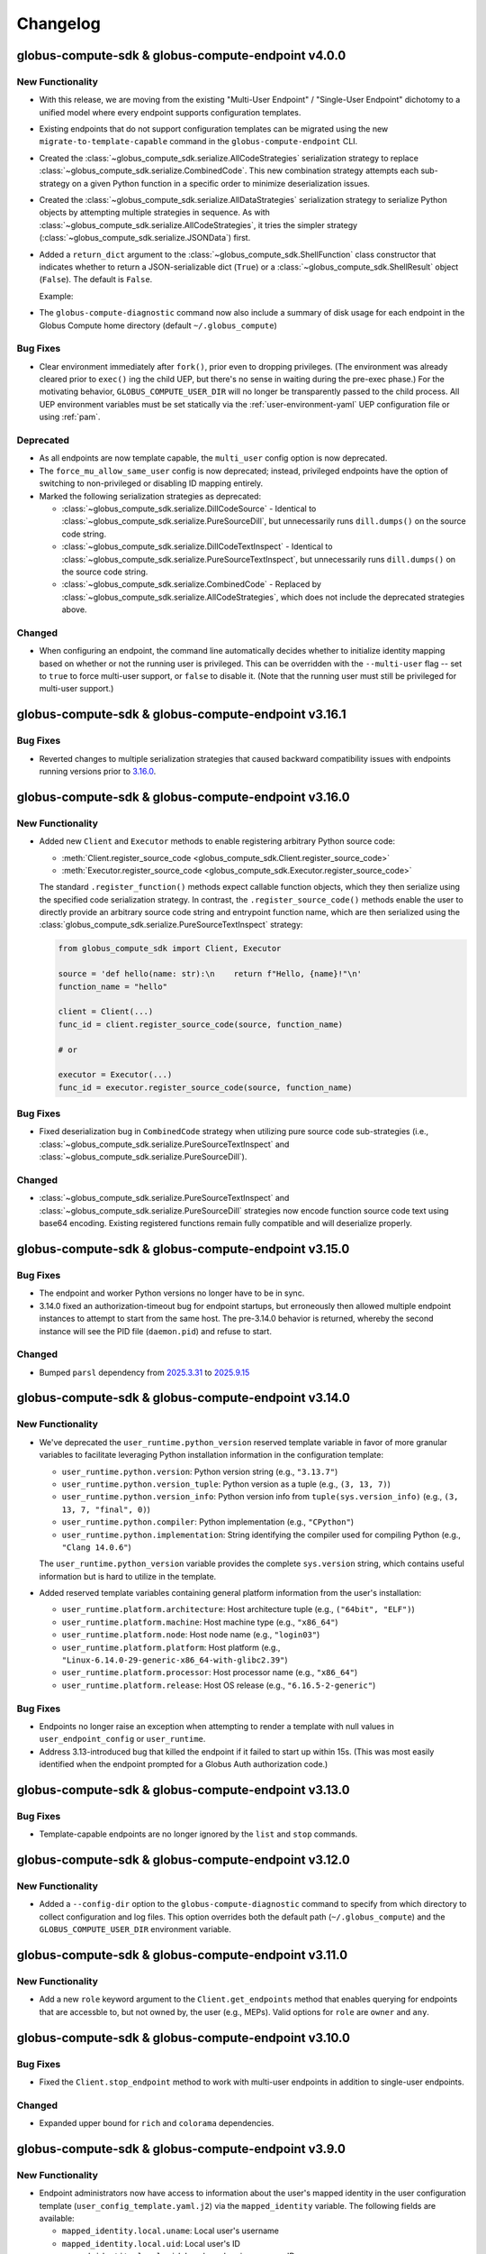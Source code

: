 Changelog
=========

.. scriv-insert-here

.. _changelog-4.0.0:

globus-compute-sdk & globus-compute-endpoint v4.0.0
-----------------------------------------------------

New Functionality
^^^^^^^^^^^^^^^^^

- With this release, we are moving from the existing "Multi-User Endpoint" /
  "Single-User Endpoint" dichotomy to a unified model where every endpoint
  supports configuration templates.

- Existing endpoints that do not support configuration templates can be migrated using
  the new ``migrate-to-template-capable`` command in the ``globus-compute-endpoint``
  CLI.

- Created the :class:`~globus_compute_sdk.serialize.AllCodeStrategies` serialization
  strategy to replace :class:`~globus_compute_sdk.serialize.CombinedCode`. This new
  combination strategy attempts each sub-strategy on a given Python function in a
  specific order to minimize deserialization issues.

- Created the :class:`~globus_compute_sdk.serialize.AllDataStrategies` serialization
  strategy to serialize Python objects by attempting multiple strategies in sequence.
  As with :class:`~globus_compute_sdk.serialize.AllCodeStrategies`, it tries the
  simpler strategy (:class:`~globus_compute_sdk.serialize.JSONData`) first.

- Added a ``return_dict`` argument to the :class:`~globus_compute_sdk.ShellFunction`
  class constructor that indicates whether to return a JSON-serializable dict
  (``True``) or a :class:`~globus_compute_sdk.ShellResult` object (``False``).
  The default is ``False``.

  Example:

  .. code-block:: python
   :emphasize-lines: 3, 8

    from globus_compute_sdk import Executor, ShellFunction

    func = ShellFunction("echo '{message}'", return_dict=True)
    with Executor(endpoint_id="...") as ex:
        for msg in ("hello", "hola", "bonjour"):
            fut = ex.submit(func, message=msg)
            res = future.result()
            assert isinstance(res, dict)
            assert msg in res["stdout"]

- The ``globus-compute-diagnostic`` command now also include a summary of disk usage
  for each endpoint in the Globus Compute home directory (default ``~/.globus_compute``)

Bug Fixes
^^^^^^^^^

- Clear environment immediately after ``fork()``, prior even to dropping
  privileges.  (The environment was already cleared prior to ``exec()`` ing the
  child UEP, but there's no sense in waiting during the pre-exec phase.)  For
  the motivating behavior, ``GLOBUS_COMPUTE_USER_DIR`` will no longer be
  transparently passed to the child process.  All UEP environment variables
  must be set statically via the :ref:`user-environment-yaml` UEP configuration
  file or using :ref:`pam`.

Deprecated
^^^^^^^^^^

- As all endpoints are now template capable, the ``multi_user`` config option is now
  deprecated.

- The ``force_mu_allow_same_user`` config is now deprecated; instead, privileged
  endpoints have the option of switching to non-privileged or disabling ID
  mapping entirely.

- Marked the following serialization strategies as deprecated:

  - :class:`~globus_compute_sdk.serialize.DillCodeSource` - Identical to
    :class:`~globus_compute_sdk.serialize.PureSourceDill`, but unnecessarily runs
    ``dill.dumps()`` on the source code string.
  - :class:`~globus_compute_sdk.serialize.DillCodeTextInspect` - Identical to
    :class:`~globus_compute_sdk.serialize.PureSourceTextInspect`, but unnecessarily runs
    ``dill.dumps()`` on the source code string.
  - :class:`~globus_compute_sdk.serialize.CombinedCode` - Replaced by
    :class:`~globus_compute_sdk.serialize.AllCodeStrategies`, which does not include
    the deprecated strategies above.

Changed
^^^^^^^

- When configuring an endpoint, the command line automatically decides whether to
  initialize identity mapping based on whether or not the running user is privileged.
  This can be overridden with the ``--multi-user`` flag -- set to ``true`` to force
  multi-user support, or ``false`` to disable it.  (Note that the running user must
  still be privileged for multi-user support.)

.. _changelog-3.16.1:

globus-compute-sdk & globus-compute-endpoint v3.16.1
----------------------------------------------------

Bug Fixes
^^^^^^^^^

- Reverted changes to multiple serialization strategies that caused backward compatibility
  issues with endpoints running versions prior to `3.16.0
  <https://github.com/globus/globus-compute/releases/tag/3.16.0>`_.

.. _changelog-3.16.0:

globus-compute-sdk & globus-compute-endpoint v3.16.0
----------------------------------------------------

New Functionality
^^^^^^^^^^^^^^^^^

- Added new ``Client`` and ``Executor`` methods to enable registering arbitrary Python
  source code:

  - :meth:`Client.register_source_code <globus_compute_sdk.Client.register_source_code>`
  - :meth:`Executor.register_source_code <globus_compute_sdk.Executor.register_source_code>`

  The standard ``.register_function()`` methods expect callable function objects,
  which they then serialize using the specified code serialization strategy. In
  contrast, the ``.register_source_code()`` methods enable the user to directly
  provide an arbitrary source code string and entrypoint function name, which are
  then serialized using the :class:`globus_compute_sdk.serialize.PureSourceTextInspect`
  strategy:

  .. code-block:: python

    from globus_compute_sdk import Client, Executor

    source = 'def hello(name: str):\n    return f"Hello, {name}!"\n'
    function_name = "hello"

    client = Client(...)
    func_id = client.register_source_code(source, function_name)

    # or

    executor = Executor(...)
    func_id = executor.register_source_code(source, function_name)

Bug Fixes
^^^^^^^^^

- Fixed deserialization bug in ``CombinedCode`` strategy when utilizing pure source
  code sub-strategies
  (i.e., :class:`~globus_compute_sdk.serialize.PureSourceTextInspect` and
  :class:`~globus_compute_sdk.serialize.PureSourceDill`).

Changed
^^^^^^^

- :class:`~globus_compute_sdk.serialize.PureSourceTextInspect` and
  :class:`~globus_compute_sdk.serialize.PureSourceDill`  strategies now encode function
  source code text using base64 encoding. Existing registered functions remain fully
  compatible and will deserialize properly.

.. _changelog-3.15.0:

globus-compute-sdk & globus-compute-endpoint v3.15.0
----------------------------------------------------

Bug Fixes
^^^^^^^^^

- The endpoint and worker Python versions no longer have to be in sync.

- 3.14.0 fixed an authorization-timeout bug for endpoint startups, but
  erroneously then allowed multiple endpoint instances to attempt to start from
  the same host.  The pre-3.14.0 behavior is returned, whereby the second
  instance will see the PID file (``daemon.pid``) and refuse to start.

Changed
^^^^^^^

- Bumped ``parsl`` dependency  from `2025.3.31 <https://pypi.org/project/parsl/2025.3.31/>`_
  to `2025.9.15 <https://pypi.org/project/parsl/2025.9.15/>`_

.. _changelog-3.14.0:

globus-compute-sdk & globus-compute-endpoint v3.14.0
----------------------------------------------------

New Functionality
^^^^^^^^^^^^^^^^^

- We've deprecated the ``user_runtime.python_version`` reserved template variable in favor
  of more granular variables to facilitate leveraging Python installation information in
  the configuration template:

  - ``user_runtime.python.version``: Python version string (e.g., ``"3.13.7"``)
  - ``user_runtime.python.version_tuple``: Python version as a tuple (e.g., ``(3, 13, 7)``)
  - ``user_runtime.python.version_info``: Python version info from ``tuple(sys.version_info)``
    (e.g., ``(3, 13, 7, "final", 0)``)
  - ``user_runtime.python.compiler``: Python implementation (e.g., ``"CPython"``)
  - ``user_runtime.python.implementation``: String identifying the compiler used for compiling
    Python (e.g., ``"Clang 14.0.6"``)

  The ``user_runtime.python_version`` variable provides the complete ``sys.version`` string,
  which contains useful information but is hard to utilize in the template.

- Added reserved template variables containing general platform information from the user's
  installation:

  - ``user_runtime.platform.architecture``: Host architecture tuple (e.g., ``("64bit", "ELF")``)
  - ``user_runtime.platform.machine``: Host machine type (e.g., ``"x86_64"``)
  - ``user_runtime.platform.node``: Host node name (e.g., ``"login03"``)
  - ``user_runtime.platform.platform``: Host platform (e.g., ``"Linux-6.14.0-29-generic-x86_64-with-glibc2.39"``)
  - ``user_runtime.platform.processor``: Host processor name (e.g., ``"x86_64"``)
  - ``user_runtime.platform.release``: Host OS release (e.g., ``"6.16.5-2-generic"``)

Bug Fixes
^^^^^^^^^

- Endpoints no longer raise an exception when attempting to render a template
  with null values in ``user_endpoint_config`` or ``user_runtime``.

- Address 3.13-introduced bug that killed the endpoint if it failed to start up
  within 15s.  (This was most easily identified when the endpoint prompted for
  a Globus Auth authorization code.)

.. _changelog-3.13.0:

globus-compute-sdk & globus-compute-endpoint v3.13.0
----------------------------------------------------

Bug Fixes
^^^^^^^^^

- Template-capable endpoints are no longer ignored by the ``list`` and ``stop``
  commands.

.. _changelog-3.12.0:

globus-compute-sdk & globus-compute-endpoint v3.12.0
----------------------------------------------------

New Functionality
^^^^^^^^^^^^^^^^^

- Added a ``--config-dir`` option to the ``globus-compute-diagnostic`` command
  to specify from which directory to collect configuration and log
  files.  This option overrides both the default path (``~/.globus_compute``)
  and the ``GLOBUS_COMPUTE_USER_DIR`` environment variable.

.. _changelog-3.11.0:

globus-compute-sdk & globus-compute-endpoint v3.11.0
----------------------------------------------------

New Functionality
^^^^^^^^^^^^^^^^^

- Add a new ``role`` keyword argument to the ``Client.get_endpoints`` method
  that enables querying for endpoints that are accessble to, but not owned by,
  the user (e.g., MEPs). Valid options for ``role`` are ``owner`` and ``any``.

.. _changelog-3.10.0:

globus-compute-sdk & globus-compute-endpoint v3.10.0
----------------------------------------------------

Bug Fixes
^^^^^^^^^

- Fixed the ``Client.stop_endpoint`` method to work with multi-user endpoints
  in addition to single-user endpoints.

Changed
^^^^^^^

- Expanded upper bound for ``rich`` and ``colorama`` dependencies.

.. _changelog-3.9.0:

globus-compute-sdk & globus-compute-endpoint v3.9.0
---------------------------------------------------

New Functionality
^^^^^^^^^^^^^^^^^

- Endpoint administrators now have access to information about the user's mapped
  identity in the user configuration template (``user_config_template.yaml.j2``)
  via the ``mapped_identity`` variable. The following fields are available:

  - ``mapped_identity.local.uname``: Local user's username
  - ``mapped_identity.local.uid``: Local user's ID
  - ``mapped_identity.local.gid``: Local user's primary group ID
  - ``mapped_identity.local.groups``: List of group IDs the local user is a member of
  - ``mapped_identity.local.gecos``: Local user's GECOS field
  - ``mapped_identity.local.shell``: Local user's login shell
  - ``mapped_identity.local.dir``: Local user's home directory
  - ``mapped_identity.globus.id``: Matched Globus identity ID

Bug Fixes
^^^^^^^^^

- Starting a multi-user endpoint no longer prompts the user to complete multiple login flows.

Changed
^^^^^^^

- Under the assumption that newly configured `High Assurance`_ (HA) endpoints
  will typically require audit logging, the new endpoint configuration (i.e.,
  the :ref:`configure <multi-user-configuration>` subcommand) routine now sets
  the |audit_log_path| configuration item to a default value.  (In effect,
  audit log functionality is now opt-out, not opt-in.)

- Bump ``globus-compute-common`` requirement to version ``0.7.1``.

.. _changelog-3.8.0:

globus-compute-sdk & globus-compute-endpoint v3.8.0
---------------------------------------------------

New Functionality
^^^^^^^^^^^^^^^^^

- ``globus-compute-endpoint`` CLI commands involved in the creation of Auth Policies
  now prompt for re-login if a `Globus Auth Requirements Error <https://globus-sdk-python.readthedocs.io/en/stable/authorization/gare.html>`_
  is returned from the Auth API.

- Updated version bound for the Globus SDK to at least `3.56.0 <https://github.com/globus/globus-sdk-python/releases/tag/3.56.0>`_
  to take advantage of improved GARE handling

- Added support for specifying multiple Globus Auth identity IDs with administrative access
  to an endpoint, in addition to the owner. This requires an active Globus subscription
  (i.e., ``subscription_id``).

  Example:

  .. code-block:: yaml

     multi_user: true
     subscription_id: 600ba9ac-ef16-4387-30ad-60c6cc3a6853
     admins:
       # Peter Gibbons (software engineer)
       - 10afcf74-b041-4439-8e0d-eab371767440
       # Samir Nagheenanajar (sysadmin, HPC services)
       - a6a7b9ee-be04-4e45-9832-d3737c2fafa2

- Enable use of the Executor with `High Assurance`_ (HA) endpoints.  The
  fundamental change is that rather than receiving the result directly via
  AMQP, it instead is only notified that a result is ready.  The Executor will
  then reach out to the web-services to collect the known-complete tasks,
  thereby initiating an HA check.

Bug Fixes
^^^^^^^^^

- Defining ``persistent_volumes`` when using the ``KubernetesProvider`` in an
  endpoint configuration will no longer raise an error.

Removed
^^^^^^^

- Removed legacy ``Client.get_containers`` method, which is no longer supported by the
  Globus Compute web service.

Deprecated
^^^^^^^^^^

- Deprecated the following legacy container features:

  - :attr:`Executor.container_id <globus_compute_sdk.Executor.container_id>` attribute
  - :class:`ContainerSpec <globus_compute_sdk.sdk.container_spec.ContainerSpec>` class
  - ``container_uuid`` argument to :meth:`Client.register_function <globus_compute_sdk.Client.register_function>` method
  - :meth:`Client.get_container <globus_compute_sdk.Client.get_container>` method
  - :meth:`Client.register_container <globus_compute_sdk.Client.register_container>` method
  - :meth:`Client.build_container <globus_compute_sdk.Client.build_container>` method
  - :meth:`Client.get_container_build_status <globus_compute_sdk.Client.get_container_build_status>` method

  Container functionality has moved to the endpoint configuration. For more information,
  see the Compute endpoint `containerized environments documentation
  <https://globus-compute.readthedocs.io/en/latest/endpoints/endpoints.html#containerized-environments>`_.

.. _changelog-3.7.0:

globus-compute-sdk & globus-compute-endpoint v3.7.0
---------------------------------------------------

New Functionality
^^^^^^^^^^^^^^^^^

- Added support for podman-hpc in :class:`~globus_compute_endpoint.engines.globus_compute.GlobusComputeEngine` as a supported container type

Security
^^^^^^^^

- Apply JSON escaping to the values of the ``user_runtime`` Jinja variable
  passed to the user endpoint configuration template. This matches our handling
  of user-provided template variables and helps endpoint administrators prevent
  YAML injection attacks.

.. _changelog-3.6.0:

globus-compute-sdk & globus-compute-endpoint v3.6.0
-----------------------------------------------------

New Functionality
^^^^^^^^^^^^^^^^^

- When using the :class:`~globus_compute_sdk.Executor`, users can now specify what
  serialization strategies they would like their results to be serialized with.
  For example:

  .. code-block:: python

    from globus_compute_sdk import Executor
    from globus_compute_sdk.serialize import JSONData

    with Executor("<your-endpoint-uuid>") as gcx:
      # tell the endpoint to serialize the result of the function using JSONData:
      gcx.result_serializers = [JSONData()]
      result = gcx.submit(...)

- Enabled support for registering a function to a specific HA endpoint via the
  ``ha_endpoint_id`` argument in the following methods:

  - :meth:`globus_compute_sdk.Client.register_function`
  - :meth:`globus_compute_sdk.Executor.register_function`

  Since HA functions cannot be shared, this argument is mutually exclusive with the
  ``group`` and ``public`` arguments.

Changed
^^^^^^^

- Update ``parsl`` dependency from `2025.3.17
  <https://pypi.org/project/parsl/2025.3.17/>`_ to `2025.3.31
  <https://pypi.org/project/parsl/2025.3.31/>`_

.. _changelog-3.5.0:

globus-compute-sdk & globus-compute-endpoint v3.5.0
-----------------------------------------------------

New Functionality
^^^^^^^^^^^^^^^^^

- The :class:`~globus_compute_sdk.serialize.ComputeSerializer` constructor now accepts
  a wider range of inputs for ``strategy_code``, ``strategy_data``, and
  ``allowed_deserializers``. See the class documentation for details.

- Added :class:`~globus_compute_sdk.serialize.PureSourceDill` and
  :class:`~globus_compute_sdk.serialize.PureSourceTextInspect` as sub-strategies to
  :class:`~globus_compute_sdk.serialize.CombinedCode`.

.. _changelog-3.4.0:

globus-compute-sdk & globus-compute-endpoint v3.4.0
-----------------------------------------------------

New Functionality
^^^^^^^^^^^^^^^^^

- The :class:`~globus_compute_sdk.Executor` can now access the underlying
  :class:`~globus_compute_sdk.serialize.ComputeSerializer` directly through the
  ``serializer`` constructor argument and property. Eg:

  .. code-block:: python

    from globus_compute_sdk import Client, Executor
    from globus_compute_sdk.serialize import ComputeSerializer, CombinedCode

    # this code block:
    gcc = Client(code_serialization_strategy=CombinedCode())
    gce = Executor("<some uuid>", client=gcc)

    # is equivalent to this:
    serde = ComputeSerializer(strategy_code=CombinedCode())
    gce = Executor("<some uuid>", serializer=serde)

    # or this:
    with Executor("<some uuid>") as gce:
        gce.serializer = ComputeSerializer(strategy_code=CombinedCode())

Changed
^^^^^^^

- Updated minimum Globus SDK requirement to v3.51.0

- Implement use of the |/v3/functions|_ API route in the Client.  For most
  users, this will be a transparent change.  However, for those who manually
  construct the serialized function code, this will necessitate also now
  specifying the function metadata, including the new serializer identifier.

- Update ``parsl`` dependency from `2025.2.17
  <https://pypi.org/project/parsl/2025.2.17/>`_ to `2025.3.17
  <https://pypi.org/project/parsl/2025.3.17/>`_

- |ShellFunction| and |MPIFunction| erroneously used the full ``cmd`` string as a function name.
  These classes now default the function name to the class name. User may customize the function
  name using the ``name`` keyword argument:

  .. code-block:: python

    s_fn = ShellFunction("echo Hi", name="my_hi_function")
    mpi_fn = MPIFunction("lammps ..", name="my_lammps")

Bug Fixes
^^^^^^^^^

- Refresh tokens were not being requested properly since 2.28.0 when going through login flow.  Now they are requested as expected.  This previously prevented auto refreshing of access tokens upon expiry.


.. _changelog-3.3.1:

globus-compute-sdk & globus-compute-endpoint v3.3.1
---------------------------------------------------

Bug Fixes
^^^^^^^^^

- The ``deb`` / ``rpm`` packages for the 3.3.0 release contained some code that was
  not ready for prime time. This release (3.3.1) brings those in sync with the PyPI
  packages.

.. _changelog-3.3.0:

globus-compute-sdk & globus-compute-endpoint v3.3.0
---------------------------------------------------

New Functionality
^^^^^^^^^^^^^^^^^

- The ``globus-compute-sdk`` and ``globus-compute-endpoint`` packages now support
  Python version 3.13.

- Added two new serialization strategies,
  :class:`~globus_compute_sdk.serialize.PureSourceTextInspect` and
  :class:`~globus_compute_sdk.serialize.PureSourceDill`, which serialize functions as
  raw source code strings (avoiding ``dill`` bytecode serialization entirely).

- Multi-user endpoint administrators can now specify custom user configuration
  template and schema paths with the ``user_config_template_path`` and
  ``user_config_schema_path`` configuration options.

  .. code-block:: yaml

     multi_user: true
     user_config_template_path: /path/to/my_template.yaml.j2
     user_config_schema_path: /path/to/my_schema.json

-  Administrators can now combine multiple user configuration templates with the
   ``extends``, ``include``, and ``import`` Jinja tags. However, since the templates
   are rendered in user space, the administrator must:

   1. Move the template files to a directory that every mapped local user account has
      read access to.
   2. Specify the main template file path with the ``user_config_template_path``
      configuration option.

- Added `Podman` as a valid container type for the |GlobusComputeEngine|.

Bug Fixes
^^^^^^^^^

- Address a shutdown time race condition where an endpoint could receive a task
  just as it was shutting down, effectively losing the task.  Implement a check
  after receiving tasks; if the endpoint is shutting down, do not
  ``ACK`` nowledge the task so that the AMQP service will retain it for a later
  endpoint instance.

.. _changelog-3.2.0:

globus-compute-sdk & globus-compute-endpoint v3.2.0
---------------------------------------------------

New Functionality
^^^^^^^^^^^^^^^^^

- Added an optional ``authorizer`` parameter to the ``Client`` initializer to support
  using a ``GlobusAuthorizer`` for authentication. This parameter is mutually exclusive
  with ``app``.

Deprecated
^^^^^^^^^^

- The ``LoginManager`` and ``AuthorizerLoginManager`` classes are now deprecated. Use
  `GlobusApp <https://globus-compute.readthedocs.io/en/stable/sdk.html#globusapps>`_
  objects from the Globus SDK instead.

- The ``Client.login_manager`` attribute is now deprecated.

Changed
^^^^^^^

- Bumped ``parsl`` dependency to `2025.2.17 <https://pypi.org/project/parsl/2025.2.17/>`_.

.. _changelog-3.1.1:

globus-compute-sdk & globus-compute-endpoint v3.1.1
---------------------------------------------------

Bug Fixes
^^^^^^^^^

- Fix bug introduced in :ref:`v3.1.0 <changelog-3.1.0>` that prevented the
  |GlobusComputeEngine| from processing tasks if the endpoint was daemonized
  (see: |detach_endpoint| configuration option)

.. _changelog-3.1.0:

globus-compute-sdk & globus-compute-endpoint v3.1.0
-----------------------------------------------------

Bug Fixes
^^^^^^^^^

- The default engine is now ``GlobusComputeEngine`` when the engine ``type`` field is not specified.
  Previously, the default was ``HighThroughputEngine``, which was removed in version ``3.0.0``.

Removed
^^^^^^^

- Removed obsolete rebrand upgrade command.  The project rebranded from funcX
  to Globus Compute at :ref:`v2.0.0 <changelog-2.0.0>`, in April, 2023, and this
  command helped with the upgrade process for previously created endpoints.

Deprecated
^^^^^^^^^^

- The ``WebClient`` class and ``Client.web_client`` attribute have been deprecated.
  Please use the ``ComputeClient``, ``ComputeClientV2``, and ``ComputeClientV3``
  classes from the `Globus Python SDK <https://globus-sdk-python.readthedocs.io/en/stable/services/compute.html>`_
  to interact directly with the Globus Compute API.

- The ``Client.auth_client`` attribute is now deprecated.

Changed
^^^^^^^

- Bump ``globus-sdk`` dependency version to at least ``3.50.0``.

- Bumped ``parsl`` dependency version to `2025.1.20 <https://pypi.org/project/parsl/2025.1.20/>`_.
  This version bump avoids dependency version mismatch when using Parsl's newly added optional extra
  `GlobusComputeExecutor <https://parsl.readthedocs.io/en/stable/stubs/parsl.executors.GlobusComputeExecutor.html>`_

.. _changelog-3.0.1:

globus-compute-sdk & globus-compute-endpoint v3.0.1
---------------------------------------------------

Bug Fixes
^^^^^^^^^

- Removed the ``globus-compute-interchange``, ``globus-compute-manager`` and ``globus-compute-worker``
  CLI commands, which attempt to call modules that were removed in ``v3.0.0``.

Deprecated
^^^^^^^^^^

- Removed modules that were utilized exclusively by the ``HighThroughputEngine``, which were removed
  in ``v3.0.0``:
  - ``globus_compute_endpoint.providers``
  - ``globus_compute_endpoint.strategies``

.. _changelog-3.0.0:

globus-compute-sdk & globus-compute-endpoint v3.0.0
---------------------------------------------------

New Functionality
^^^^^^^^^^^^^^^^^

- The ``ComputeSerializer`` can now be told to only deserialize payloads that were
  serialized with specific serialization strategies. For example:

  .. code-block:: python

    import os
    from globus_compute_sdk.serialize import ComputeSerializer, JSONData, AllowlistWildcard

    class MaliciousPayload():
        def __reduce__(self):
            # this method returns a 2-tuple (callable, arguments) that dill calls to reconstruct the object
            return os.system, ("<your favorite arbitrary code execution script>",)

    evil_serializer = ComputeSerializer()  # uses DillDataBase64 by default
    payload = evil_serializer.serialize(MaliciousPayload())

    safe_deserializer = ComputeSerializer(
        # allow only JSON for data (argument serialization) but any Compute strategy for code (functions)
        allowed_deserializer_types=[JSONData, AllowlistWildcard.CODE]
    )
    safe_deserializer.deserialize(payload)
    # globus_compute_sdk.errors.error_types.DeserializationError: Deserialization failed:
    #
    #   Data serializer DillDataBase64 is not allowed in this ComputeSerializer.
    #   The only allowed data serializer is JSONData.
    #
    #   (Hint: reserialize the arguments with JSONData and try again.)

- Compute Endpoints can be configured to only deserialize and execute submissions that
  were serialized with specific serialization strategies. For example, with the
  following config:

  .. code-block:: yaml

    engine:
        allowed_serializers:
            - globus_compute_sdk.serialize.DillCodeSource
            - globus_compute_sdk.serialize.DillCodeTextInspect
            - globus_compute_sdk.serialize.JSONData
        type: ThreadPoolEngine

  any submissions that used the default serialization strategies (``DillCode``,
  ``DillDataBase64``) would be rejected, and users would be informed to use one of the
  allowed strategies.

Removed
^^^^^^^

- Remove ``HighThroughputEngine``.  This class was deprecated in :ref:`v2.27.0
  <changelog-2.27.0>`.  We recommend migrating relevant configurations to use
  |GlobusComputeEngine|.

Changed
^^^^^^^

- Update Parsl to `2025.1.6 <https://pypi.org/project/parsl/2025.1.6/>`_.  Note
  that Parsl's Channels were deprecated in Aug, 2024, and now completely
  removed (see `Parsl Issue #3515
  <https://github.com/Parsl/parsl/issues/3515>`_); consequently, this will be a
  breaking change for those using Parsl's Channels.

.. _changelog-2.33.0:

globus-compute-sdk & globus-compute-endpoint v2.33.0
----------------------------------------------------

New Functionality
^^^^^^^^^^^^^^^^^

- Implement optional PAM capabilities for ensuring user accounts meet
  site-specific criteria before starting user endpoints.  Within the multi user
  endpoint, PAM defaults to off, but is enabled via the ``pam`` field:

  .. code-block:: yaml
     :caption: ``config.yaml`` -- Example MEP configuration opting-in to PAM

     multi_user: true
     pam:
       enable: true

  As authentication is implemented via Globus Auth and identity mapping, the
  Globus Compute Endpoint does not implement the authorization or password
  management phases of PAM.  It implements account
  (|pam_acct_mgmt(3)|_) and session (|pam_open_session(3)|) management.

  For more information, consult :ref:`the PAM section <pam>` of the
  documentation.

  .. |pam_acct_mgmt(3)| replace:: ``pam_acct_mgmt(3)``
  .. _pam_acct_mgmt(3): https://www.man7.org/linux/man-pages/man3/pam_acct_mgmt.3.html
  .. |pam_open_session(3)| replace:: ``pam_open_session(3)``
  .. _pam_open_session(3): https://www.man7.org/linux/man-pages/man3/pam_open_session.3.html

Changed
^^^^^^^

- Bumped ``dill`` dependency to version 0.3.9 for Python 3.11+.

.. _changelog-2.32.1:

globus-compute-sdk & globus-compute-endpoint v2.32.1
----------------------------------------------------

Bug Fixes
^^^^^^^^^

- Fixed an issue where valid endpoint configuration variables were ignored,
  causing spurious validation errors.

.. _changelog-2.32.0:

globus-compute-sdk & globus-compute-endpoint v2.32.0
----------------------------------------------------

New Functionality
^^^^^^^^^^^^^^^^^

- Added ipv6 support for GlobusComputeEngine by upgrading Parsl to 2024.11.25

Bug Fixes
^^^^^^^^^

- ``Client.logout()`` no longer raises an ``AttributeError``.

Changed
^^^^^^^

- Bumped dependency on ``globus-sdk-python`` to at least `version 3.47.0 <https://github.com/globus/globus-sdk-python/releases/tag/3.47.0>`_.
  This version includes changes to detect ``EOFErrors`` when logging in with the command
  line, obviating the need for existing ``globus-compute-sdk`` code that checks if a
  user is in an interactive terminal before logging in. The old Compute code raised a
  ``RuntimeError`` in that scenario; the new code raises a
  ``globus_sdk.login_flows.CommandLineLoginFlowEOFError`` if Python's ``input``
  function raises an ``EOFError`` - which, in Compute, can happen if a previously
  command-line-authenticated endpoint tries to re-authenticate but no longer has access
  to a STDIN.

- Bumped ``jsonschema`` version to at least 4.21, but relax the upper bound to
  version 5 so as to allow other projects to coexist in the same virtual
  environment more easily.

- Bumped ``parsl`` dependency version to `2024.11.25 <https://pypi.org/project/parsl/2024.11.25/>`_.

.. _changelog-2.31.0:

globus-compute-sdk & globus-compute-endpoint v2.31.0
------------------------------------------------------

New Functionality
^^^^^^^^^^^^^^^^^

- ``GlobusComputeEngine``, ``ThreadPoolEngine``, and ``ProcessPoolEngine`` can
  now be configured with ``working_dir`` to specify the tasks working directory.
  If a relative path is specified, it is set in relation to the endpoint
  run directory (usually ``~/.globus_compute/<endpoint_name>``). Here's an example
  config file:

  .. code-block:: yaml

    engine:
      type: GlobusComputeEngine
      working_dir: /absolute/path/to/tasks_working_dir

- Function docstrings are now read and used as the description for the function when it
  is uploaded. This will support future UI changes to the webapp.

- The ``globus-compute-sdk`` and ``globus-compute-endpoint`` packages now support
  Python version 3.12.

- Added a new runtime check to ``globus_compute_endpoint.engines`` that will raise a `RuntimeError`
  if a task is submitted before ``engine.start()`` was called.

Bug Fixes
^^^^^^^^^

 - Fixed a bug where functions run with ``ThreadPoolEngine`` and ``ProcessPoolEngine``
   create and switch into the ``tasks_working_dir`` creating endless nesting.

Deprecated
^^^^^^^^^^

- Before this version, the ``function_name`` argument to ``Client.register_function``
  was not used, so it has now been deprecated. As before, function names are
  determined by the function's ``__name__`` and cannot be manually specified.

.. _changelog-2.30.1:

globus-compute-sdk & globus-compute-endpoint v2.30.1
----------------------------------------------------

Bug Fixes
^^^^^^^^^

- In cases where stdin is closed or not a TTY, we now only raise an error
  if the user requires an interactive login flow (i.e., does not have cached
  credentials).

.. _changelog-2.30.0:

globus-compute-sdk & globus-compute-endpoint v2.30.0
----------------------------------------------------

New Functionality
^^^^^^^^^^^^^^^^^

- Add runtime type-checking to |Batch| class; per user typo-induced question.

Bug Fixes
^^^^^^^^^

- Fixed a ``KeyError`` that occurred when using an ``AuthorizerLoginManager`` with
  a ``Client``, or when calling the ``AuthorizerLoginManager.get_auth_client()``
  method directly.

Changed
^^^^^^^

- Bumped ``globus-sdk`` dependency to at least 3.46.0.

- Bumped ``parsl`` dependency version to `2024.10.21 <https://pypi.org/project/parsl/2024.10.21/>`_.

- Drop support for Python 3.8, which entered the end-of-life phase on
  10-07-2024 (https://peps.python.org/pep-0569/).

.. _changelog-2.29.0:

globus-compute-sdk & globus-compute-endpoint v2.29.0
----------------------------------------------------

Bug Fixes
^^^^^^^^^

- Fix ``function_id`` in error message that previously referenced ``None``

Deprecated
^^^^^^^^^^

- ``globus-compute-endpoint``'s ``self-diagnostic`` sub-command has been
  deprecated and now just redirects to ``globus-compute-diagnostic``.

Changed
^^^^^^^

- The Globus Compute self-diagnostic is now available as a stand-alone console
  script installed as part of the globus-compute-sdk package, instead of only
  as the ``self-diagnostic`` sub-command of the globus-compute-endpoint CLI.

  For more information, see ``globus-compute-diagnostic --help``.

  Note that the new diagnostic command creates a gzipped file by default,
  whereas previously it printed the output to console by default and
  only created the compressed file if the -z argument is provided.

- The Executor now implements a bursty rate-limit in the background submission
  thread.  The Executor is designed to coalesce up to ``.batch_size`` of tasks
  and submit them in a single API call.  But if tasks are supplied to the
  Executor at just the right frequency, it will send much smaller batches more
  frequently which is "not nice" to the API.  This change allows "bursts" of up
  to 4 API calls in a 16s window, and then will back off to submit every 4
  seconds.  Notes:

  - ``.batch_size`` currently defaults to 128 but is user-settable

  - If the Executor is able to completely fill the batch of tasks sent to the
    API, that call is not counted toward the burst limit

- Prevent unintended hogging of resources (e.g., login nodes) by setting the default
  endpoint configuration (which uses |LocalProvider|_) to only use a single worker
  (``max_workers_per_node=1``).

.. _changelog-2.28.0:

globus-compute-sdk & globus-compute-endpoint v2.28.0
----------------------------------------------------

New Functionality
^^^^^^^^^^^^^^^^^

- The multi-user endpoint now saves user-endpoint standard file streams (aka
  ``stdout`` and ``stderr``) to the UEP's ``endpoint.log``.  This makes it much
  easier to identity implementation missteps that affect the early UEP boot
  process, before the UEP's logging is bootstrapped.

- The SDK ``Client`` and ``WebClient`` now support using a ``GlobusApp`` for authentication.
  For standard interactive login flows, users can leave the ``app`` argument blank when
  initializing the ``Client``, or pass in a custom ``UserApp``. For client authentication,
  users can leave the ``app`` argument blank and set the ``GLOBUS_COMPUTE_CLIENT_ID`` and
  ``GLOBUS_COMPUTE_CLIENT_SECRET`` environment variables, or pass in a custom ``ClientApp``.

  For more information on how to use a ``GlobusApp``, see the `Globus SDK documentation
  <https://globus-sdk-python.readthedocs.io/en/stable/authorization/globus_app/apps.html>`_.

  Users can still pass in a custom ``LoginManager`` to the ``login_manager`` argument, but
  this is mutually exclusive with the ``app`` argument.

  E.g.,

  .. code-block:: python

     from globus_compute_sdk import Client, UserApp

     gcc = Client()

     # or

     my_app = UserApp("my-app", client_id="...")
     gcc = Client(app=my_app)

- Added a new data serialization strategy, ``JSONData``, which serializes/deserializes
  function args and kwargs via JSON. Usage example:

  .. code-block:: python

    from globus_compute_sdk import Client, Executor
    from globus_compute_sdk.serialize import JSONData

    gcc = Client(
        data_serialization_strategy=JSONData()
    )

    with Executor(<your endpoint UUID>, client=gcc) as gcx:
        # do something with gcx

Bug Fixes
^^^^^^^^^

- We no longer raise an exception if a user defines the ``GLOBUS_COMPUTE_CLIENT_ID``
  environment variable without defining ``GLOBUS_COMPUTE_SECRET_KEY``. The reverse,
  however, will still raise an exception.

Removed
^^^^^^^

- Removed ``http_timeout``, ``funcx_home``, and ``task_group_id`` arguments to
  :doc:`Client <reference/client>`, that were previously deprecated in
  :ref:`v2.3.0 <changelog-2.3.0>` (Aug 2023)

Deprecated
^^^^^^^^^^

- The ``WebClient.user_app_name`` attribute has been marked for deprecation and
  will be removed in a future release. Please directly use ``WebClient.app_name``
  instead.

Changed
^^^^^^^

- Bumped ``parsl`` dependency version to `2024.9.9 <https://pypi.org/project/parsl/2024.9.9/>`_.

.. _changelog-2.27.1:

globus-compute-sdk & globus-compute-endpoint v2.27.1
----------------------------------------------------

Bug Fixes
^^^^^^^^^

- Set upper bound for ``pyzmq`` dependency to ``v26.1.0`` to avoid bug with ``libzmq`` installation.

.. _changelog-2.27.0:

globus-compute-sdk & globus-compute-endpoint v2.27.0
----------------------------------------------------

New Functionality
^^^^^^^^^^^^^^^^^

- Added ``Client.get_allowed_functions`` for retrieving the list of functions that are
  allowed to be executed on an endpoint.

Removed
^^^^^^^

- The ``add_to_whitelist``, ``delete_from_whitelist``, and ``get_whitelist`` functions
  have been removed from the ``Client``. Use the ``allowed_functions`` endpoint config
  option instead of the add/remove functions, and ``Client.get_allowed_functions``
  instead of ``get_whitelist``.

- Remove forgotten ``webockets`` dependency from setup requirements; the SDK
  does not use the websockets library as of :ref:`v2.3.0 <changelog-2.3.0>`.

Deprecated
^^^^^^^^^^

- The ``HighThroughputEngine`` is now marked for deprecation. All users should migrate to
  |GlobusComputeEngine|.

  To help with migration, we suggest checking out our many :doc:`endpoint configuration
  examples <endpoints/endpoint_examples>`, all of which use |GlobusComputeEngine|.

.. _changelog-2.26.0:

globus-compute-sdk & globus-compute-endpoint v2.26.0
----------------------------------------------------

Bug Fixes
^^^^^^^^^

- The endpoint CLI will now raise an error if the endpoint configuration includes
  both the ``container_uri`` field and a provider that manages containers internally
  (``AWSProvider``, ``GoogleCloudProvider``, or ``KubernetesProvider``). This prevents
  conflicts in container management.

Changed
^^^^^^^

- Bumped ``parsl`` dependency version to 2024.8.12.

.. _changelog-2.25.0:

globus-compute-sdk & globus-compute-endpoint v2.25.0
----------------------------------------------------

New Functionality
^^^^^^^^^^^^^^^^^

- Added a new |ShellFunction| class to support remote execution of commandline strings.

  .. code:: python

      bf = ShellFunction("echo '{message}'")
      future = executor.submit(bf, message="Hello World!")
      shell_result = future.result()  # ShellFunction returns a ShellResult
      print(shell_result.returncode)  # Exitcode
      print(shell_result.cmd)         # Reports the commandline string executed
      print(shell_result.stdout)      # Snippet of stdout captured
      print(shell_result.stderr)      # Snippet of stderr captured

- Adding |GlobusMPIEngine| with better support for MPI applications.
  |GlobusMPIEngine| uses Parsl's |MPIExecutor|_ under the hood to dynamically partition
  a single batch job to schedule MPI tasks.

  Here's an example endpoint configuration that uses |GlobusMPIEngine|

  .. code-block:: yaml

    display_name: MPIEngine@Expanse.SDSC
    engine:
      type: GlobusMPIEngine
      mpi_launcher: srun

      provider:
         ...

- Added a new |MPIFunction| class to support MPI applications.
  |MPIFunction| extends |ShellFunction| to use an MPI launcher to use a
  subset of nodes within a batch job to run MPI applications. To partition a
  batch job, |MPIFunction| must be sent to an endpoint configured with
  |GlobusMPIEngine|.  Here is a usage example:

  .. code-block:: python

     from globus_compute_sdk import MPIFunction, Executor

     mpi_func = MPIFunction("hostname")
     with Executor(endpoint_id=<ENDPOINT_ID>) as ex:
          ex.resource_specification = {
              "num_nodes": 2,
              "ranks_per_node": 2
          }
          future = ex.submit(mpi_func)
          print(future.result().stdout)

     # Example output:
     node001
     node001
     node002
     node002

Bug Fixes
^^^^^^^^^

- Pulling tasks from RabbitMQ is now performed via a thread within the main
  endpoint process, rather than a separate process. This reduces the endpoint's
  overall memory footprint and fixes sporadic issues in which the formerly
  forked process would inherit thread locks.

Deprecated
^^^^^^^^^^

- ``globus-compute-sdk`` and ``globus-compute-endpoint`` drop support for
  Python3.7.  Python3.7 reached `end-of-life on 2023-06-27
  <https://devguide.python.org/versions/>`_. We discontinue support for
  Python3.7 since Parsl, an upstream core dependency, has also dropped support
  for it (in ``parsl==2024.7.1``).

.. _changelog-2.24.0:

globus-compute-sdk & globus-compute-endpoint v2.24.0
----------------------------------------------------

New Functionality
^^^^^^^^^^^^^^^^^

- The engine that renders user endpoint config files now receives information about
  the runtime environment used to submit tasks, such as Python environment and Globus
  Compute SDK version, via the ``user_runtime`` variable. For a complete list of the
  fields that are sent, please reference the |UserRuntime| class documentation.

- Added the ``globus-compute-endpoint python-exec`` command to run Python modules as scripts
  from the Globus Compute endpoint CLI. The primary use case is to launch Parsl processes
  without requiring additional commands in the user's ``PATH`` (e.g., ``process_worker_pool.py``).

Changed
^^^^^^^

- Worker nodes no longer need to resolve the ``process_worker_pool.py`` command.

- Unless manually specified, all |Executor| objects in the same process will
  share the same task group ID.

.. _changelog-2.23.0:

globus-compute-sdk & globus-compute-endpoint v2.23.0
----------------------------------------------------

New Functionality
^^^^^^^^^^^^^^^^^

- The ``delete`` command can now delete endpoints by name or UUID from the
  Compute service remotely when local config files are not available.  Note
  that without the ``--force`` option the command may exit early if the
  endpoint is currently running or local config files are corrupted.

- Included the paths to the ``globus-compute-endpoint`` and ``process_worker_pool.py``
  executables in the ``self-diagnostic`` command output.

Bug Fixes
^^^^^^^^^

- We no longer raise an exception when using the |GlobusComputeEngine| with Parsl
  providers that do not utilize ``Channel`` objects (e.g., ``KubernetesProvider``).

Changed
^^^^^^^

- Bumped ``parsl`` dependency version to 2024.6.10.

- ``GlobusComputeEngine.working_dir`` now defaults to ``tasks_working_dir``
   * When ``working_dir=relative_path``, tasks run in a path relative to the endpoint.run_dir.
     The default is ``tasks_working_dir`` set relative to endpoint.run_dir.
   * When ``working_dir=absolute_path``, tasks run in the specified absolute path

.. _changelog-2.22.0:

globus-compute-sdk & globus-compute-endpoint v2.22.0
----------------------------------------------------

New Functionality
^^^^^^^^^^^^^^^^^

- |GlobusComputeEngine| now supports a ``working_dir`` keyword argument that sets the directory in which
  all functions will be executed. Relative paths, if set, will be considered relative to the endpoint directory
  (``~/.globus_compute/<endpoint_name>``). If this option is not set, |GlobusComputeEngine| will use the
  endpoint directory as the working directory. Set this option using ``working_dir: <working_dir_path>``
  Example config:

  .. code-block:: yaml

    display_name: WorkingDirExample
    engine:
      type: GlobusComputeEngine
      # Run functions in ~/.globus_compute/<EP_NAME>/TASKS
      working_dir: TASKS

- |GlobusComputeEngine| now supports function sandboxing, where each function is executed within a
  sandbox directory for better isolation. When this option is enabled by setting ``run_in_sandbox: True``
  a new directory with the function UUID as the name is created in the working directory (configurable with
  the ``working_dir`` kwarg). Example config:

  .. code-block:: yaml

    display_name: WorkingDirExample
    engine:
      type: GlobusComputeEngine
      # Set working dir to /projects/MY_PROJ
      working_dir: /projects/MY_PROJ
      # Enable sandboxing to have functions run under /projects/MY_PROJ/<function_uuid>/
      run_in_sandbox: True

- Implement ``debug`` as a top-level config boolean for a Compute Endpoint.  This flag
  determines whether debug-level logs are emitted |nbsp| --- |nbsp| the same
  functionality as the ``--debug`` command line argument to the
  ``globus-compute-endpoint`` executable.  Note: if this flag is set to
  ``False`` when the ``--debug`` CLI flag is specified, the CLI wins.

Bug Fixes
^^^^^^^^^

- Fixed bug where |GlobusComputeEngine| set the current working directory to the directory
  from which the endpoint was started. Now, |GlobusComputeEngine| will set the working directory
  to the endpoint directory (``~/.globus_compute/<endpoint_name>``) by default. This can be configured
  via the endpoint config.

Changed
^^^^^^^

- Updated the Compute hosted services to use AMQP over port 443 by default, instead of
  the standard 5671. This can still be overridden in both the SDK and the Endpoint via
  ``amqp_port``.

.. _changelog-2.21.0:

globus-compute-sdk & globus-compute-endpoint v2.21.0
----------------------------------------------------

New Functionality
^^^^^^^^^^^^^^^^^

- MEPs now pass their configuration to UEP config templates via the ``parent_config``
  variable.  Please reference the :ref:`user configuration template
  <user-config-template-yaml-j2>` for more information.

- Added multi-user endpoint related files to the ``self-diagnostic`` command output.

Bug Fixes
^^^^^^^^^

- Teach MEP to shutdown on an (unrecoverable) AMQP authentication error, rather
  than attempting to reconnect multiple times.

Changed
^^^^^^^

- The default user configuration template filename will use a ``.j2`` file extension to
  clarify that we will treat the file as a Jinja template. Both ``user_config_template.yaml``
  and ``user_config_template.yaml.j2`` are now valid, but the latter will take precedence.

.. _changelog-2.20.0:

globus-compute-sdk & globus-compute-endpoint v2.20.0
----------------------------------------------------

New Functionality
^^^^^^^^^^^^^^^^^

- Added ``enable-on-boot`` and ``disable-on-boot`` commands to the
  ``globus-compute-endpoint`` CLI, which contain packaged commands and configuration
  for managing systemd units for Compute endpoints.

Bug Fixes
^^^^^^^^^

- Addressed a hanging bug at endpoint shutdown.

- Make Executor shutdown idempotent -- if a user manually shut down the
  Executor within a ``with`` block, the Executor shutdown could hang if there
  were outstanding task futures.  Now the Executor recognizes that it has
  already been shutdown once, and the function returns early.

Changed
^^^^^^^

- Improve Executor shutdown performance by no longer attempting to join the
  task submitting thread.  This thread is already set to ``daemon=True`` and
  will correctly stop at Executor shutdown, so observe that ``.join()`` is
  strictly a waiting operation.  It is not a clue to the Python interpreter to
  clean up any resources.

.. _changelog-2.19.0:

globus-compute-sdk & globus-compute-endpoint v2.19.0
----------------------------------------------------

New Functionality
^^^^^^^^^^^^^^^^^

- Expanded support for ``pyzmq`` dependency to include versions up to ``26.x.x``.

Bug Fixes
^^^^^^^^^

- We now raise an informative error when a user sets the ``strategy`` configuration field
  to an incorrect value type for a given engine. For example, the |GlobusComputeEngine|
  expects ``strategy`` to be a string or null, not an object.

.. _changelog-2.18.1:

globus-compute-sdk & globus-compute-endpoint v2.18.1
----------------------------------------------------

Bug Fixes
^^^^^^^^^

- Fixed a bug that caused endpoints using the old ``HighThroughputExecutor`` to fail
  silently.

.. _changelog-2.18.0:

globus-compute-sdk & globus-compute-endpoint v2.18.0
----------------------------------------------------

New Functionality
^^^^^^^^^^^^^^^^^

- Added ``GLOBUS_COMPUTE_CLIENT_ID`` and ``GLOBUS_COMPUTE_CLIENT_SECRET`` environment
  variables to configure client logins.

Bug Fixes
^^^^^^^^^

- Fixed a bug in |GlobusComputeEngine| where a faulty endpoint-config could result in
  the endpoint repeatedly submitting jobs to the batch scheduler.  The endpoint will
  not shut down, reporting the root cause in ``endpoint.log``

- Fixed bug where |GlobusComputeEngine| lost track of submitted jobs that failed to
  have workers connect back. The endpoint will now report a fault if multiple jobs
  have failed to connect back and shutdown, tasks submitted to the endpoint will
  return an exception.

Deprecated
^^^^^^^^^^

- ``FUNCX_SDK_CLIENT_ID`` and ``FUNCX_SDK_CLIENT_SECRET`` have been deprecated in favor
  of their ``GLOBUS_COMPUTE_*`` cousins.

Changed
^^^^^^^

- |GlobusComputeEngine|'s ``strategy`` kwarg now only accepts ``str``, valid options are
  ``{'none', 'simple'}`` where ``simple`` is the default.
- The maximum duration that workers are allowed to idle when using |GlobusComputeEngine|
  can now be configured with the new kwarg ``max_idletime`` which accepts a float and defaults
  to 120s.

.. _changelog-2.17.0:

globus-compute-sdk & globus-compute-endpoint v2.17.0
------------------------------------------------------

New Functionality
^^^^^^^^^^^^^^^^^

- Add support for Pydantic V2.

Bug Fixes
^^^^^^^^^

- Address a race-condition in detecting Endpoint stability.  Previously, the EP
  could keep resetting an internal fail counter, potentially allowing the EP to
  stay up indefinitely in a half-working state.  The EP logic now more
  faithfully detects an unrecoverable error and will shutdown rather than
  giving an appearance of being alive.

Changed
^^^^^^^

- Update AMQP reconnection handling; previously the reopen-connection logic was
  woefully optimistic of service or network downtime, assuming connectivity
  would be restored in ~a minute.  Reality is that a network can be down for
  hours and a service can take multiple minutes to update.  Consequently,
  update the number of retry attempts from 3 or 5 to 7,200.  (For context,
  reconnection attempts occur randomly between every 0.5s and 10s, so this
  means than an endpoint that has lost connectivity will attempt to reconnect
  to the web-services for somewhere between 1 and 20 hours.)  Hopefully, this
  is an adequate value to ensure that Compute endpoints weather most relevant
  connectivity outages.

- Bump ``globus-compute-common`` requirement to version ``0.4.1``.

.. _changelog-2.16.0:

globus-compute-sdk & globus-compute-endpoint v2.16.0
------------------------------------------------------

New Functionality
^^^^^^^^^^^^^^^^^

- Added ``login`` command to ``globus-compute-endpoint`` CLI. This command triggers the
  existing login flow that is automatically triggered when starting an endpoint.

- Added the following arguments to ``globus-compute-endpoint configure``, which allow
  on-the-fly creation of Globus authentication policies while configuring Compute
  endpoints. See ``globus-compute-endpoint configure --help`` for more details.

  - ``--auth-policy-project-id``
  - ``--auth-policy-display-name``
  - ``--auth-policy-description``
  - ``--allowed-domains``
  - ``--excluded-domains``
  - ``--auth-timeout``

Changed
^^^^^^^

- Endpoint ``LoginManager`` s now request the ``AuthScopes.manage_projects`` scope, in
  order to create auth projects during the auth policy creation flow.

- The minimum version of ``globus-sdk`` that is compatible with ``globus-compute-sdk``
  and ``globus-compute-endpoint`` is now 3.35.0.

- Update Parsl from ``2024.3.4`` to ``2024.3.18``

.. _changelog-2.15.0:

globus-compute-sdk & globus-compute-endpoint v2.15.0
----------------------------------------------------

Bug Fixes
^^^^^^^^^

- Fixed a bug that caused errors on containerized endpoints when certain
  configuration fields (e.g., ``address_probe_timeout``) were not defined.

- Logs from ``parsl`` (providers, etc.) are now showing in ``endpoint.log``.

Changed
^^^^^^^

- Update ``globus-identity-mapping`` dependency to v0.3.0

- Update ``globus-sdk`` dependency to at least 3.28.0

- Bumped parsl pinned version from ``2024.02.05`` to ``2024.3.4``
  This version bump brings in following fixes:

  - HTEX to support ``max_workers_per_node`` as a keyword argument
  - Better stdout/err reporting from failed tasks
  - Support for detecting MISSING jobs
  - Better HTEX interchange shutdown logic to avoid hung processes

Security
^^^^^^^^

- Bump ``jinja2`` dependency to 3.1.3

.. _changelog-2.14.0:

globus-compute-sdk & globus-compute-endpoint v2.14.0
----------------------------------------------------

New Functionality
^^^^^^^^^^^^^^^^^

- Added support for the new Globus subscription management service. An endpoint can be
  associated with a subscription group via the ``--subscription-id`` flag to
  ``globus-compute-endpoint configure``, or via the ``subscription_id`` option in
  ``config.yaml``:

  .. code-block:: yaml

    subscription_id: 12345678-9012-3456-7890-123456789012
    engine:
      type: GlobusComputeEngine
      ...

.. _changelog-2.13.0:

globus-compute-sdk & globus-compute-endpoint v2.13.0
------------------------------------------------------

New Functionality
^^^^^^^^^^^^^^^^^

- Upgraded Parsl to version ``2024.02.05`` to enable encryption for the |GlobusComputeEngine|.
  Under the hood, Parsl uses CurveZMQ to encrypt all communication channels between the engine
  and related nodes.

  We enable encryption by default, but users can disable it by setting the ``encrypted``
  configuration variable under the ``engine`` stanza to ``false``.

  E.g.,

  .. code-block:: yaml

    engine:
      type: GlobusComputeEngine
      encrypted: false

  Depending on the installation, encryption might noticeably degrade throughput performance.
  If this is an issue for your workflow, please refer to `Parsl's documentation on encryption
  performance <https://parsl.readthedocs.io/en/stable/userguide/execution.html#encryption-performance>`_
  before disabling encryption.

Bug Fixes
^^^^^^^^^

- Improved handling of unexpected errors in the ``HighThroughputEngine``.

- Fixed ``Skipping analyzing "globus_compute_sdk"`` error when running ``mypy`` on
  code dependent on ``globus_compute_sdk``

.. _changelog-2.12.0:

globus-compute-sdk & globus-compute-endpoint v2.12.0
----------------------------------------------------

New Functionality
^^^^^^^^^^^^^^^^^

- Implement ability to launch workers in containerized environments, with support for
  Docker, Singularity, and Apptainer.  Use by setting ``container_type``, ``container_uri``
  and  additional options may be specified via ``container_cmd_options``.
  Sample configuration:

  .. code-block:: yaml

    display_name: Docker
    engine:
      type: GlobusComputeEngine
      container_type: docker
      container_uri: funcx/kube-endpoint:main-3.10
      container_cmd_options: -v /tmp:/tmp

Removed
^^^^^^^

- Remove the funcx-* wrappers, per rebrand-to-Globus-Compute deprecation in
  Apr, 2024.

Changed
^^^^^^^

- Changed the default engine type for new endpoints to |GlobusComputeEngine|, which
  utilizes the Parsl |HighThroughputExecutor|_ under the hood.

- Pin Parsl version requirement to ``2024.01.22``.

.. _changelog-2.11.0:

globus-compute-sdk & globus-compute-endpoint v2.11.0
----------------------------------------------------

New Functionality
^^^^^^^^^^^^^^^^^

- Added ``Executor.get_worker_hardware_details`` helper function to retrieve
  information on the hardware an endpoint is running on

  - Added ``Client.get_worker_hardware_details`` for the same functionality on the
    Client

Changed
^^^^^^^

- Newly created endpoints now use 443 by default for communicating via AMQPS; this can
  be changed via the ``amqp_port`` config option.

.. _changelog-2.10.0:

globus-compute-sdk & globus-compute-endpoint v2.10.0
----------------------------------------------------

Bug Fixes
^^^^^^^^^

- Improved handling of communication issues related to receiving tasks
  from the Compute web services.

Changed
^^^^^^^

- Pin Parsl version requirement to ``2023.12.18``.

Development
^^^^^^^^^^^

-   Update the ``daily`` workflow.
    -   Add a timeout to the smoke test job.
    -   Use virtual environments to isolate dependencies that Safety is checking.
    -   Enforce a singular Python version across all configured jobs.

.. _changelog-2.9.0:

globus-compute-sdk & globus-compute-endpoint v2.9.0
---------------------------------------------------

New Functionality
^^^^^^^^^^^^^^^^^

- |GlobusComputeEngine| can now be configured to automatically retry task failures when
  node failures (e.g nodes are lost due to batch job reaching walltime) occur. This option
  is set to 0 by default to avoid unintentional resource wastage from retrying tasks.
  Traceback history from all prior attempts is supplied if the last retry attempt fails.
  Here's a snippet from config.yaml:

.. code-block:: yaml

   engine:
      type: GlobusComputeEngine
      max_retries_on_system_failure: 2

Deprecated
^^^^^^^^^^

- The ``funcx_client`` argument to the ``Executor`` has been deprecated and replaced with ``client``.

Changed
^^^^^^^

- Parsl version requirements updated from ``2023.7.3`` to ``2023.12.4``

.. _changelog-2.7.0:

globus-compute-sdk & globus-compute-endpoint v2.7.0
---------------------------------------------------

New Functionality
^^^^^^^^^^^^^^^^^

- Added a new ``AuthorizerLoginManager`` to create a login_manager from
  existing tokens.  This removes the need to implement a custom login manager
  to create a client from authorizers.

- The Executor can now be told which port to use to listen to AMQP results, via
  either the amqp_port keyword argument or the amqp_port property.

- Endpoints can be configured to talk to RMQ over a different port via the
  amqp_port configuration option.

- Added support for endpoint status reports when using |GlobusComputeEngine|.
  The report includes information such as the total number of active workers,
  idle workers, and pending tasks.

Bug Fixes
^^^^^^^^^

- The engine configuration variable ``label``, which defines the name of
  the engine log directory, now works with |GlobusComputeEngine|.

- The |GlobusComputeEngine| worker logs will appear in the ``~/.globus_compute/``
  directory rather than the current working directory.

.. _changelog-2.6.0:

globus-compute-sdk & globus-compute-endpoint v2.6.0
---------------------------------------------------

New Functionality
^^^^^^^^^^^^^^^^^

- Expand cases in which we return a meaningful exit code and message after endpoint
  registration failures when calling ``globus-compute-endpoint start``.

Bug Fixes
^^^^^^^^^

- The |GlobusComputeEngine|, ``ProcessPoolEngine``, and ``ThreadPoolEngine``
  now respect the ``heartbeat_period`` variable, as defined in ``config.yaml``.

- The |GlobusComputeEngine| has been updated to fully support the
  ``heartbeat_period`` parameter.

Changed
^^^^^^^

- Renamed the ``heartbeat_period_s`` attribute to ``heartbeat_period`` for
  |GlobusComputeEngine|, ``ProcessPoolEngine``, and ``ThreadPoolEngine``
  to maintain parity with the ``HighThroughputEngine`` and Parsl's
  |HighThroughputExecutor|_.

- Changed ``heartbeat_period`` type from float to int for |GlobusComputeEngine|,
  ``ProcessPoolEngine``, and ``ThreadPoolEngine`` to maintain parity with the
  ``HighThroughputEngine`` and Parsl's |HighThroughputExecutor|_.

.. _changelog-2.5.0:

globus-compute-sdk & globus-compute-endpoint v2.5.0
---------------------------------------------------

New Functionality
^^^^^^^^^^^^^^^^^

- Endpoint admins can now define a Globus authentication policy directly in an
  endpoint's configuration or by using the ``--auth-policy`` flag when running
  the ``globus-compute-endpoint configure`` command.

  Users are evaluated against the policy when submitting tasks, retrieving endpoint
  information, etc. For more information regarding Globus authentication policies,
  visit https://docs.globus.org/api/auth/developer-guide/#authentication-policies.
  Please note that we do not currently support HA policies.

Bug Fixes
^^^^^^^^^

- Defining ``worker_ports``, ``worker_port_range``, or ``interchange_port_range``
  in an endpoint's YAML config no longer raises an error.

Security
^^^^^^^^

- Add a Dependabot config to keep GitHub action versions updated.

.. _changelog-2.4.0:

globus-compute-sdk & globus-compute-endpoint v2.4.0
---------------------------------------------------

New Functionality
^^^^^^^^^^^^^^^^^

- Added a ``Client.get_function`` method to submit a request for details about a registered
  function, such as name, description, serialized source code, python version, etc.

Bug Fixes
^^^^^^^^^

- Fix an innocuous bug during cleanup after having successfully shutdown an
  Endpoint using the |GlobusComputeEngine|.

- Configuration using |GlobusComputeEngine| now properly serializes and
  registers with the Globus Compute web services.

.. _changelog-2.3.3:

globus-compute-sdk & globus-compute-endpoint v2.3.3
---------------------------------------------------

New Functionality
^^^^^^^^^^^^^^^^^

- Teach the endpoint to include the Python and Dill versions, as metadata to Result objects, as well as other useful fields. If the task execution fails, the SDK will use the metadata to highlight differing versions as a possible cause.

- The SDK now supports defining metadata (Python and SDK versions) when registering
  a function. This information is automatically included when using the ``Executor``.

- Added web service version information to the output of the ``self-diagnostic`` endpoint command.

- A helpful message will be printed to the terminal in the event of an auth API error.

- Added steps to the `self-diagnostic` endpoint command that print the local system's
  OpenSSL version and attempt to establish SSL connections with the Globus Compute
  web services.

Bug Fixes
^^^^^^^^^

- Expired or unknown tasks queried using Client.get_batch_result() method will display the appropriate unknown response instead of producing a stack trace

Security
^^^^^^^^

- Require requests >= 2.31.

.. _changelog-2.3.2:

globus-compute-sdk & globus-compute-endpoint v2.3.2
---------------------------------------------------

New Functionality
^^^^^^^^^^^^^^^^^

- In the ``globus-compute-endpoint`` CLI, commands which operate on registered endpoints
  can now accept UUID values in addition to names.

  - The following sub-commands can now accept either a name or a UUID:

    - ``delete``

    - ``restart``

    - ``start``

    - ``stop``

    - ``update_funcx_config``

  - (The other sub-commands either do not accept endpoint name arguments, like ``list``,
    or cannot accept UUID arguments, like ``configure``.)

- An informative error message will print to stdout when attempting to start or delete an
  endpoint while the Globus Compute web service is unreachable.

.. _changelog-2.3.1:

globus-compute-sdk & globus-compute-endpoint v2.3.1
---------------------------------------------------

Bug Fixes
^^^^^^^^^

- Fixed ``Executor.reload_tasks``, which was broken in v2.3.0 after changes
  related to using the new upstream submission route.

.. _changelog-2.3.0:

globus-compute-sdk & globus-compute-endpoint v2.3.0
---------------------------------------------------

New Functionality
^^^^^^^^^^^^^^^^^

- Added a ``globus-compute-endpoint self-diagnostic`` command, which runs several
  diagnostic commands to help users and Globus Support troubleshoot issues.

  By default, all output prints to the terminal. The ``--gzip`` (or ``-z``) flag
  redirects the output to a Gzip-compressed file that the user can easily share
  with Globus Support.

  Endpoint log files can be quite large, so we cap the data taken from each file
  at 5,120 KB (5 MB). A user can modify this with the ``--log-kb`` option. For
  example, if a user wants to include 1,024 KB (1 MB) of data per log file, they
  would use ``--log-kb 1024``.

Bug Fixes
^^^^^^^^^

- Previously, starting an endpoint when it is already active or is currently locked
  will exit silently when ``globus-compute-endpoint start`` is run, with the only
  information available as a log line in endpoint.log.  Now, if start fails, a console
  message will display the reason on the command line.

- The ``data_serialization_strategy`` argument of ``Client`` is now properly respected
  when creating batches

- For those who use multiple task groups, address race-condition where tasks
  could be mis-associated.

- Fixes a bug where the |GlobusComputeEngine| sets the stdout and stderr capture
  filepaths incorrectly on the Providers, causing batch jobs to fail.

Removed
^^^^^^^

- When submitting functions, it is no longer possible to specify a ``task_group_id``
  which does not already exist on the services. If this happens, the services will
  respond with an error.

  - Note that it is still possible to associate a task with an existing
    ``task_group_id``, with the correct authorization.

- The following arguments to ``Client``, which were previously deprecated, have been
  removed:

  - ``asynchronous``

  - ``loop``

  - ``results_ws_uri``

  - ``warn_about_url_mismatch``

  - ``openid_authorizer``

  - ``search_authorizer``

  - ``fx_authorizer``

- Various internal classes relating to the former "asynchronous" mode of operating the
  ``Client``, such as ``WebSocketPollingTask`` and ``AtomicController``, have been
  removed alongside the removal of the ``asynchronous`` argument to the ``Client``.

Deprecated
^^^^^^^^^^

- The following arguments to ``Client``, which were previously unused, have been deprecated:

  - ``http_timeout``

  - ``funcx_home``

- The ``task_group_id`` argument to ``Client`` has been deprecated as a result of the
  new Task Group behavior.

Changed
^^^^^^^

- Following the updated route and schema of the ``submit`` route
  (``v3/endpoint/ENDPOINT_UUID/submit``), tasks in a batch are now associated
  with a single endpoint and the endpoint is selected via the route at
  submission time.  (Previously, tasks within a batch could be sent to
  heterogeneous endpoints.)

  - The signature of ``Client.create_batch`` has been adjusted to match.

  - The signature of ``WebClient.submit`` has been adjusted to match

- The return type of ``Client.batch_run`` has been updated to reflect the schema returned
  by the ``v3/submit`` route of the Compute API.

  - Concretely, ``Client.batch_run`` now returns a dictionary with information such as
    task group ID, submission ID, and a mapping of function IDs to lists of task IDs.

.. _changelog-2.2.4:

globus-compute-sdk & globus-compute-endpoint v2.2.4
---------------------------------------------------

New Functionality
^^^^^^^^^^^^^^^^^

* Auto-scaling support for |GlobusComputeEngine|.  Here is an example configuration in
  python:

.. code-block:: python

  engine = GlobusComputeEngine(
        address="127.0.0.1",
        heartbeat_period_s=1,
        heartbeat_threshold=1,
        provider=LocalProvider(
            init_blocks=0,  # Start with 0 blocks
            min_blocks=0,   # 0 minimum blocks
            max_blocks=4,   # scale upto 4 blocks
        ),
        strategy=SimpleStrategy(
            # Shut down blocks idle for more that 30s
            max_idletime=30.0,
        ),
    )

- Reimplemented ``ProcessPoolEngine``, which wraps ``concurrent.futures.ProcessPoolExecutor``,
  for concurrent local execution. We temporarily removed the former implementation because of a
  critical bug.

- Added support for deleting functions via the ``Client.delete_function`` method.

Bug Fixes
^^^^^^^^^

- The ``provider`` field was required in the endpoint YAML configuration but is
  not accepted by the ``ThreadPoolEngine``, rendering it unusable. The ``provider``
  field is now optional.

Changed
^^^^^^^

- Update Parsl requirement to version ``2023.7.3``

- As part of Parsl upgrade, drop support for Python 3.7.  Supported versions
  are now 3.8, 3.9, 3.10, and 3.11

.. _changelog-2.2.3:

globus-compute-sdk & globus-compute-endpoint v2.2.3
---------------------------------------------------

New Functionality
^^^^^^^^^^^^^^^^^

- Added ``endpoint_setup`` and ``endpoint_teardown`` options to endpoint config, which,
  if present, are run by the system shell during the endpoint initialization process and
  shutdown process, respectively.

- The engine ``type`` field is now supported in ``config.yaml``. Here you can
  specify |GlobusComputeEngine| or ``HighThroughputEngine``, which is designed
  to bridge any backward compatibility issues.

Deprecated
^^^^^^^^^^

- The ``HighThroughputExecutor`` is now marked for deprecation.
  Importing and using this class will raise a warning.
  Upgrade to the ``globus_compute_endpoint.engines.GlobusComputeEngine`` which
  supersedes the ``HighThroughputExecutor``.

  Please note that the |GlobusComputeEngine| has the following limitations:

  #. It binds to all network interfaces instead of binding to a single interface
     to limit incoming worker connections to the internal network.

  #. Does not support dynamically switching containers are runtime, and requires
     containers to be specified at the time the endpoint is started.

  #. Pending support for auto-scaling with ``strategy``

  If the above limitations affect you, consider using ``globus_compute_endpoint.engines.HighThroughputEngine``
  which is a designed to bridge backward compatibility issues.

.. _Changelog-2.2.2:

globus-compute-sdk & globus-compute-endpoint v2.2.2
---------------------------------------------------

Bug Fixes
^^^^^^^^^

- Address bug in which adding a `strategy` stanza to a YAML config prohibits an
  endpoint from starting.

.. _changelog-2.2.0:

globus-compute-sdk & globus-compute-endpoint v2.2.0
-----------------------------------------------------

New Functionality
^^^^^^^^^^^^^^^^^

- Added support for defining an endpoint's configuration in a config.yaml file.

  For backward compatibility, we will continue to support using a config.py file
  and ignore the config.yml file when a config.py file is in the endpoint directory.

- Users can now import the ``Config`` object via:
  ``from globus_compute_endpoint.endpoint.config import Config``

  For backwards compatibility, we continue to support importing from the old path:
  ``from globus_compute_endpoint.endpoint.utils.config import Config``

- The strategies used to serialize functions and arguments are now selectable at the
  ``Client`` level via constructor arguments (``code_serialization_strategy`` and
  ``data_serialization_strategy``)

  - For example, to use ``DillCodeSource`` when serializing functions:
    ``client = Client(code_serialization_strategy=DillCodeSource())``

  - This functionality is available to the ``Executor`` by passing a custom client.
    Using the client above: ``executor = Executor(funcx_client=client)``

- Added ``check_strategies`` method to ``ComputeSerializer`` for determining whether
  serialization strategies are compatible with a given use-case

Removed
^^^^^^^

- The SDK no longer sends ``entry_point`` when registering a function. (This field was
  unused elsewhere.)

Changed
^^^^^^^

- To avoid confusion, UUIDs will no longer be allowed as the name of an Endpoint.

- Simplified the logic used to select a serialization strategy when one isn't specified -
  rather than try every strategy in order, Globus Compute now simply defaults to
  ``DillCode`` and ``DillDataBase64`` for code and data respectively

.. _changelog-2.1.0:

globus-compute-sdk & globus-compute-endpoint v2.1.0
---------------------------------------------------

New Functionality
^^^^^^^^^^^^^^^^^

- Support for 3 new execution ``Engines``, designed to replace the ``HighThroughputExecutor``

  - |GlobusComputeEngine|: Wraps Parsl's ``HighThroughputExecutor`` to match the current
    default executor (globus-computes' fork of ``HighThroughputExecutor``)
  - ``ProcessPoolEngine``: Wraps ``concurrent.futures.ProcessPoolExecutor`` for concurrent
    local execution
  - ``ThreadPoolEngine``: Wraps ``concurrent.futures.ThreadPoolEngine`` for concurrent
    local execution on MacOS.

Bug Fixes
^^^^^^^^^

- Add validation logic to the endpoint ``configure`` subcommand to prevent
  certain classes of endpoint names.  That is, Compute Endpoints may have
  arbitrary _display_ names, but the name for use on the filesystem works best
  without, for example, spaces.  Now, the ``configure`` step will exit early
  with a (hopefully!) helpul error message explaining the problem.

.. _changelog-2.0.3:

globus-compute-sdk & globus-compute-endpoint v2.0.3
---------------------------------------------------

New Functionality
^^^^^^^^^^^^^^^^^

- Enable users to specify a custom Globus Compute directory (i.e., ``.globus_compute/``)
  via the environment variable ``GLOBUS_COMPUTE_USER_DIR``.

Removed
^^^^^^^

- Removed the ``check`` method from ``globus_compute_sdk.serialize.base.BaseSerializer``,
  and consequently also from ``globus_compute_sdk.serialize.ComputeSerializer``

Bug Fixes
^^^^^^^^^

- Address a concurrent data structure modification error that resulted in
  stalled processing and lost tasks

Changed
^^^^^^^

- The API ``https://api2.funcx.org/..`` URL has been updated to ``https://compute.api.globus.org/..``

.. _changelog-2.0.1:

globus-compute-sdk & globus-compute-endpoint v2.0.1
---------------------------------------------------

New Functionality
^^^^^^^^^^^^^^^^^

 - Support for timing out tasks that exceed a walltime limit on the globus-compute-endpoint.
   Use global variable ``GC_TASK_TIMEOUT`` which accepts a float to set the limit.
 - Add a ``--display-name`` option to endpoint configure to use as a human
   readable name for the endpoint. If not specified, the ``display_name``
   defaults to the endpoint name.

Bug Fixes
^^^^^^^^^

- Required fields were missing from the final endpoint status update that
  is sent when an endpoint is gracefully shutting down, causing issues when
  getting the status of an endpoint.

.. _changelog-2.0.0:

globus-compute-sdk & globus-compute-endpoint v2.0.0
---------------------------------------------------

New Functionality
^^^^^^^^^^^^^^^^^

- funcx and funcx-endpoint have been rebranded as globus-compute-sdk and globus-compute-endpoint.

- For the SDK, ``funcx.FuncXClient`` and ``funcx.FuncXExecutor`` have been renamed to ``globus_compute_sdk.Client``
  and ``globus_compute_sdk.Executor``

- The endpoint agent command is now ``globus-compute-endpoint`` instead of ``funcx-endpoint``.

- The above should be sufficient for many users.  If other classes from the old packages were
  in use, please see https://globus-compute.readthedocs.io/en/2.18.1/funcx_upgrade.html for more
  detailed change information and for additional upgrade requirements, if any.

Deprecated
^^^^^^^^^^

- The funcx and funcx-endpoint packages have been deprecated.

.. _changelog-1.0.13:

funcx & funcx-endpoint v1.0.13
------------------------------

New Functionality
^^^^^^^^^^^^^^^^^

- Add two items to the ``Config`` object: ``idle_heartbeats_soft`` and
  ``idle_heartbeats_hard``.  If set, the endpoint will auto-shutdown after the
  specified number of heartbeats with no work to do.

Bug Fixes
^^^^^^^^^

- Address broken login-flow, introduced in v1.0.12 when attempting to start an
  endpoint.  This affected users with invalid or missing credentials.  (e.g.,
  new users or new installs).

Removed
^^^^^^^

- Removed all Search-related functionality.

Deprecated
^^^^^^^^^^

- Deprecated all Search-related arguments to ``FuncXClient`` methods.

.. _changelog-1.0.12:

funcx & funcx-endpoint v1.0.12
------------------------------

New Functionality
^^^^^^^^^^^^^^^^^

- Implement client credentials for Kubernetes Endpoint Helm chart

Changed
^^^^^^^

- Updated package dependencies.
- Simplified format of endpoint status reports.
- Streamlined API function registration

.. _changelog-1.0.11:

funcx & funcx-endpoint v1.0.11
------------------------------

New Functionality
^^^^^^^^^^^^^^^^^

- Created ``FuncxWebClient`` and ``FuncXClient`` methods to delete endpoints
  from the web service.
- Added a ``--force`` flag for the ``funcx-endpoint delete`` command, which
  ensures that the endpoint is deleted locally even if the web service
  returns an error or is unreachable.

Bug Fixes
^^^^^^^^^

- For new installs, handle unusual umask settings robustly.  Previously, a
  umask resulting in no execute or write permissions for the main configuration
  directory would result in an unexpected traceback for new users.  Now we
  ensure that the main configuration directory at least has the write and
  executable bits set.

- The ``funcx-endpoint delete`` command now deletes the endpoint both locally and
  from the web service.
- If a user attempts to start an endpoint that has already been marked as
  deleted in the web service, the process will exit with an error.

Security
^^^^^^^^

- Previously, the main configuration directory (typically ``~/.funcx/``) would
  be created honoring the users umask, typically resulting in
  world-readability.  In a typical administration, this may be mitigated by
  stronger permissions on the user's home directory, but still isn't robust.
  Now, the group and other permissions are cleared.  Note that this does _not_
  change existing installs, and only address newly instantiated funcX endpoint
  setups.

.. _changelog-1.0.10:

funcx & funcx-endpoint v1.0.10
------------------------------

Bug Fixes
^^^^^^^^^

- Fix idle-executor handling in manager that was broken in v1.0.9

.. _changelog-1.0.9:

funcx & funcx-endpoint v1.0.9
-----------------------------

New Functionality
^^^^^^^^^^^^^^^^^

- 'whoami' has been added to the cli to show the current logged in
  identity and linked identities.
  - A --linked-identities optional argument shows all linked identities
  - ie. `funcx-endpoint whoami` or `funcx-endpoint whoami --linked-identities`

Bug Fixes
^^^^^^^^^

- FuncXExecutor no longer ignores the specified ``container_id``.  The same
  function may now be utilized in containers via the normal workflow:

  .. code-block:: python

      import funcx

      def some_func():
          return 1
      with funcx.FuncXExecutor() as fxe:
          fxe.endpoint_id = "some-endpoint-uuid"
          fxe.container_id = "some-container_uuid"
          fxe.submit(some_func)
          fxe.container_id = "some-other-container-uuid"
          fxe.submit(some_func)  # same function, different container!
          # ...

Changed
^^^^^^^

- Initiate shutdown of any currently running FuncXExecutor objects when the main
  thread ends (a.k.a., "end of script").  This follows the same behavior as
  both ``ThreadPoolExecutor`` and ``ProcessPoolExecutor``.

.. _changelog-1.0.8:

funcx & funcx-endpoint v1.0.8
-----------------------------

New Functionality
^^^^^^^^^^^^^^^^^

- The endpoint can now register metadata such as IP, hostname, and configuration values
  with the funcX services.

Changed
^^^^^^^

- Pin Parsl version required by the funcX Endpoint to v2023.1.23

.. _changelog-1.0.7:

funcx & funcx-endpoint v1.0.7
-----------------------------

New Functionality
^^^^^^^^^^^^^^^^^

- When an API auth error is raised by a ``FuncXClient`` method, a new auth flow
  will be initiated.

- The funcX Endpoint will now shutdown after 5 consecutive failures to
  initialize.  (The previous behavior was to try indefinitely, even if the
  error was unrecoverable.)

- Add API Calls to request a docker image build and to check on the status of a
  submitted build

Changed
^^^^^^^

- The exceptions raised by ``FuncXClient`` when the web service sends back an
  error response are now instances of ``globus_sdk.GlobusAPIError`` and the
  FuncX specific subclass FuncxAPIError has been removed.

  Previous code that checked for FuncxAPIError.code_name should now check for
  GlobusAPIError.code

In prior versions of the ``funcx`` package:

.. code-block:: python

    import funcx

    client = funcx.FuncXClient()
    try:
        client.some_method(...)
    except funcx.FuncxAPIError as err:
        if err.code_name == "invalid_uuid":
            ...

In the new version:

.. code-block:: python

    import funcx
    import globus_sdk

    client = funcx.FuncXClient()
    try:
        client.some_method(...)
    except globus_sdk.GlobusAPIError as err:
        if err.code == "INVALID_UUID":
            ...

- Renamed the ``FuncXClient`` method ``lock_endpoint`` to ``stop_endpoint``.

- Renamed the ``Endpoint.stop_endpoint()`` parameter ``lock_uuid`` to ``remote``.

- ``HighThroughputExecutor.address`` now accepts only IPv4 and IPv6. Example
  configs have been updated to use ``parsl.address_by_interface`` instead of
  ``parsl.address_by_hostname``.  Please note that following this change,
  endpoints that were previously configured with
  ``HighThroughputExecutor(address=address_by_hostname())`` will now raise a
  ``ValueError`` and will need updating.

- For better security, ``HighThroughputExecutor`` now listens only on a
  specific interface rather than all interfaces.

.. _changelog-1.0.6:

funcx & funcx-endpoint v1.0.6
-----------------------------

New Functionality
^^^^^^^^^^^^^^^^^

- Add a '--remote' option when stopping endpoints to create a temporary lock such that any running endpoints with the same UUID will get a locked response and exit.

- Added `get_endpoints` methods to `FuncXWebClient` and `FuncXClient`, which retrieve
  a list of all endpoints owned by the current user

.. _changelog-1.0.5:

funcx & funcx-endpoint v1.0.5
-----------------------------

Bug Fixes
^^^^^^^^^

- Prevent Endpoint ID from wrapping in ``funcx-endpoint list`` output.

Changed
^^^^^^^

- Updated minimum Globus SDK requirement to v3.14.0

- Reorder ``funcx-endpoint list`` output: ``Endpoint ID`` column is now first
  and ``Endpoint Name`` is now last.

.. _changelog-1.0.5a0:

funcx & funcx-endpoint v1.0.5a0
-------------------------------

New Functionality
^^^^^^^^^^^^^^^^^

- Added ``.get_result_amqp_url()`` to ``FuncXClient`` to acquire user
  credentials to the AMQP service.  Globus credentials are first verified
  before user-specific AMQP credentials are (re)created and returned.  The only
  expected use of this method comes from ``FuncXExecutor``.

- Captures timing information throughout the endpoint by reporting
  TaskTransitions.

Bug Fixes
^^^^^^^^^

- General and specific attention to the ``FuncXExecutor``, especially around
  non-happy path interactions
  - Addressed the often-hanging end-of-script problem
  - Address web-socket race condition (GH#591)

Deprecated
^^^^^^^^^^

- ``batch_enabled`` argument to ``FuncXExecutor`` class; batch communication is
  now enforced transparently.  Simply use ``.submit()`` normally, and the class
  will batch the tasks automatically.  ``batch_size`` remains available.

- ``asynchronous``, ``results_ws_uri``, and ``loop`` arguments to
  ``FuncXClient`` class; use ``FuncXExecutor`` instead.

Changed
^^^^^^^

- Refactor ``funcx.sdk.batch.Batch.add`` method interface.  ``function_id`` and
  ``endpoint_id`` are now positional arguments, using language semantics to
  enforce their use, rather than (internal) manual ``assert`` checks.  The
  arguments (``args``) and keyword arguments (``kwargs``) arguments are no
  longer varargs, and thus no longer prevent function use of ``function_id``
  and ``endpoint_id``.

- ``FuncXExecutor`` no longer creates a web socket connection; instead it
  communicates directly with the backing AMQP service.  This removes an
  internal round trip and is marginally more performant.

- ``FuncXExecutor`` now much more faithfully implements the
  ``_concurrent.futures.Executor`` interface.  In particular, the
  ``endpoint_id`` and ``container_id`` items are specified on the executor
  _object_ and not per ``.submit()`` invocation.  See the class documentation
  for more information.

.. _changelog-1.0.4:

funcx & funcx-endpoint v1.0.4
-----------------------------

New Functionality
^^^^^^^^^^^^^^^^^

- Add `.task_count_submitted` member to FuncXExecutor.  This value is useful
  for determining in client code how many tasks have *actually* made it to the
  funcX Web Services.

- Add a flag to avoid creating websocket queues on batch runs, the new default is not to create.
  Note that if the queue is not created, results will have to be retrieved directly instead of
  via background polling of the websocket

Bug Fixes
^^^^^^^^^

- gh#907 - Enable concurrent access to the token store by manually serializing
  access to the SQLite DB.

Deprecated
^^^^^^^^^^

- The `batch_interval` keyword argument to the FuncXExecutor is no longer
  utilized.  Internally, the executor no longer waits to coalesce tasks.
  Instead, it pulls them as fast as possible until either the input queue lags
  or the count of tasks in the batch reaches `batch_size`.

Changed
^^^^^^^

- The `funcx_client` argument to `FuncXExecutor()` has been made optional. If nothing
  is passed in, the `FuncXExecutor` now creates a `FuncXClient` for itself.

.. _changelog-1.0.3:

funcx & funcx-endpoint v1.0.3
-----------------------------

New Functionality
^^^^^^^^^^^^^^^^^

- Add logic to support Globus Auth client credentials. This allows users to
  specify FUNCX_SDK_CLIENT_ID and FUNCX_SDK_CLIENT_SECRET environment variables
  to use a client credential.

- Endpoints now report their online status immediately on startup (previously,
  endpoints waited ``heartbeat_period`` seconds before reporting their status).

- In order to support the new endpoint status format, endpoints now report their
  heartbeat period as part of their status report package.

- Add `--log-to-console` CLI flag to the endpoint.  This is mostly to entertain
  additional development styles, but may also be useful for some end-user
  workflows.

- funcX Endpoint: Implement ANSI escape codes ("color") for log lines emitted
  to the console.  This is currently targeted to aid the development and
  debugging process, so color is strictly to the console, not to logs.  Use
  the `--log-to-console` and `--debug` flags together.

- Added logout command for funcx-endpoint to revoke cached tokens

Changed
^^^^^^^

- Changed the way that endpoint status is stored in the services - instead of storing a
  list of the most recent status reports, we now store the single most recent status
  report with a TTL set to the endpoint's heartbeat period. This affects the formatting
  of the return value of ``FuncXClient.get_endpoint_status``.

.. _changelog-1.0.0:

funcx & funcx-endpoint v1.0.2
-----------------------------

New Functionality
^^^^^^^^^^^^^^^^^

- New `ResultStore` class, that will store backlogged result messages to
  `<ENDPOINT_DIR>/unacked_results/`

- Upon disconnect from RabbitMQ, the endpoint will now retry connecting
  periodically while the executor continues to process tasks

Bug Fixes
^^^^^^^^^

- Fixed issue with `quiesce` event not getting set from the SIGINT handler,
  resulting in cleaner shutdowns

- DillCodeSource updated to use dill's lstrip option to serialize
  function definitions in nested contexts.

Removed
^^^^^^^

- `ResultsAckHandler` is removed, and `unacked_results.p` files are now
  obsolete.

Changed
^^^^^^^

- DillCodeSource will now be used ahead of DillCode

funcx & funcx-endpoint v1.0.1
-----------------------------

Bug Fixes
^^^^^^^^^

- Fix bug where stored credentials would fail to be loaded (manifesting in an
  EOF error for background processes while unnecessarily attempting to
  recollect credentials)

funcx & funcx-endpoint v1.0.0
-----------------------------

Bug Fixes
^^^^^^^^^

 - Now using the correct HighThroughputExecutor constructor arg to set the log dir for workers

New Functionality
^^^^^^^^^^^^^^^^^

- ``FuncXClient`` now warns you if it thinks you may have supplied ``funcx_service_address``
  and ``results_ws_uri`` that point to different environments. This behavior can be
  turned off by passing ``warn_about_url_mismatch=False``.

Removed
^^^^^^^

- The off_process_checker, previously used to test function serialization methods, was removed

Changed
^^^^^^^

- [Breaking] funcx and funcx-endpoint both require v1.0.0+ to connect to cloud-hosted
  services, and older versions will no longer be supported.

- [Breaking] funcx-endpoint now connects to the cloud-hosted services with RabbitMQ
  over port:5671 instead of ZeroMQ which previously used ports (55001-55003).

- [Breaking] Communication with the services are now encrypted and go over AMQPS
  (TLS/SSL encrypted AMQP).

- Pickle module references were replaced with dill

- The order of serialization method attempts has been changed to try dill.dumps first

- Alter the FuncXEndpoint to include a timestamp with each task state change.
  This is mostly for the development team so as to support retrospective log
  analyses of where tasks get stuck in the pipeline.

- The Parsl dependency has been upgraded to a more recent
  parsl master, from the older parsl 1.1 release.
  This allows recent changes to provider functionality to
  be accessed by funcX endpoint administrators.

.. _changelog-0.4.0a2:

funcx & funcx-endpoint v0.4.0a2
-------------------------------

Added
^^^^^

- The ``FuncXWebClient`` now sends version information via ``User-Agent`` headers
  through the ``app_name`` property exposed by ``globus-sdk``

  - Additionally, users can send custom metadata alongside this version
    information with ``user_app_name``

- The funcx-endpoint service now interfaces with RabbitMQ.

  - As previously, the endpoint registers with the FuncX web service upon
    startup, but now receives endpoint-specific RabbitMQ connection
    configuration.

Removed
^^^^^^^

- The config file in ``~/.funcx/config.py`` has been removed from any
  application logic. The file will not be automatically cleaned up but is
  ignored by the funcx-endpoint application.

Changed
^^^^^^^

- The CLI interface for ``funcx-endpoint`` has been updated in several ways:

  - ``-h`` is supported as a help option

  - ``funcx-endpoint --version`` has been replaced with ``funcx-endpoint version``

- The ``funcx`` error module has been renamed from ``funcx.utils.errors`` to
  ``funcx.errors``

funcx & funcx-endpoint v0.4.0a1
-------------------------------

Added
^^^^^

* ``TaskQueueSubscriber`` class added that allows receiving tasks over RabbitMQ
* ``ResultQueuePublisher`` class added that allows publishing results and status over RabbitMQ
* ``TaskQueuePublisher`` class added for testing
* ``ResultQueueSubscriber`` class added for testing
* A bunch of tests are added that test the above classes described above

- Implement Task Group reloading on the FuncXExecutor.  Look for ``.reload_tasks()``

- FuncXExecutor.submit returns futures with a .task_id attribute
  that will contain the task ID of the corresponding FuncX task.
  If that task has not been submitted yet, then that attribute
  will contain None.

- The ``FuncXClient`` may now be passed ``do_version_check=False`` on init,
  which will lead to faster startup times

- The ``FuncXClient`` now accepts a new argument ``login_manager``, which is
  expected to implement a protocol for providing authenticated http client
  objects, login, and logout capabilities.

- The login manager and its protocol are now defined and may be imported as in
  ``from funcx.sdk.login_manager import LoginManager, LoginManagerProtocol``.
  They are internal components but may be used to force a login or to implement
  an alternative ``LoginManagerProtocol`` to customize authentication

Removed
^^^^^^^

- The following arguments to ``FuncXClient`` are no longer supported:
  ``force_login``

- The ``SearchHelper`` object no longer exposes a method for searching for
  endpoints, as this functionality was never fully implemented.

- The custom response type provided by the SearchHelper object has been
  removed. Instead, callers to function search will get the Globus Search
  response object directly

Deprecated
^^^^^^^^^^

- The following arguments to ``FuncXClient`` are deprecated and will emit
  warnings if used: ``fx_authorizer``, ``search_authorizer``,
  ``openid_authorizer``. The use-cases for these arguments are now satisfied by
  the ability to pass a custom ``LoginManager`` to the client class, if desired.

- The ``openid_authorizer`` argument to FuncXClient is now deprecated. It can
  still be passed, but is ignored and will emit a ``DeprecationWarning`` if
  used

Changed
^^^^^^^

- The endpoint has a new log level, TRACE, which is more verbose than DEBUG

- The ``FuncXClient`` constructor has been refactored. It can no longer be
  passed authorizers for various sub-services. Instead, a new component, the
  ``LoginManager``, has been introduced which makes it possible to pass
  arbitrary globus-sdk client objects for services (by passing a customized
  login manager). The default behavior remains the same, checking login and
  doing a new login on init.

- Tokens are now stored in a new location, in a sqlite database, using
  ``globus_sdk.tokenstorage``. Users will need to login again after upgrading
  from past versions of ``funcx``.

- Remove support for python3.6

- Endpoint logs have been reduced in verbosity. A number of noisy log lines have been
  lowered to TRACE level. [PREFIXES] have been removed from many messages as they
  contain information more reliably available in log metadata.

- `FuncXExecutor <https://funcx.readthedocs.io/en/latest/executor.html>`_
  now uses batched submission by default.  This typically significantly
  improves the task submission rate when using the executor interface (for
  example, 3 seconds to submit 500 tasks vs 2 minutes, in an informal test).
  However, individual task submission latency may be increased.

  To use non-batched submission mode, set `batch_mode=False` when instantiating
  the `FuncXExecutor <https://funcx.readthedocs.io/en/latest/executor.html>`_
  object.

.. _changelog-0.3.9:

funcx & funcx-endpoint v0.3.9
-----------------------------

Bug Fixes
^^^^^^^^^

- Improve performance in endpoint interchange->manager dispatch,
  by fixing a race condition in worker status processing.
  In an example kubernetes setup, this can double throughput of
  5 second tasks on 6 workers.

- Pin the version of ``click`` used by ``funcx-endpoint``. This resolves issues
  stemming from ``typer`` being incompatible with the latest ``click`` release.

Removed
^^^^^^^

- FuncXFuture was removed. This functionality has been superseded by
  code in FuncXExecutor which uses plain Futures.

Changed
^^^^^^^

- Endpoint logs now have richer metadata on each log line

- Endpoint threads and processes now have human readable names, for logging metadata

funcx & funcx-endpoint v0.3.8
-----------------------------

New Functionality
^^^^^^^^^^^^^^^^^

- Added option for pinning workers to different accelerators
- Log standard error and output from workers to disk

Changed
^^^^^^^

- ``FuncXExecutor`` is now importable from the top-level namespace, as in
  ``from funcx import FuncXExecutor``

funcx & funcx-endpoint v0.3.7
-----------------------------

Bug Fixes
^^^^^^^^^

- When a provider raised an exception, that exception was then mishandled
  and presented as an AttributeError. This handling now no longer corrupts
  the exception. https://github.com/globus/globus-compute/issues/679

New Functionality
^^^^^^^^^^^^^^^^^

- Capture, log, and report execution time information. The time a function takes to execute is now logged in worker debug logs and reported to the funcX service.

- Added Helm options to specify Kubernetes workerDebug, imagePullSecret and maxIdleTime values.

Changed
^^^^^^^

- Kubernetes worker pods will now be named funcx-worker-*
  instead of funcx-* to clarify what these pods are to
  observers of 'kubectl get pods'

- Logging for funcx-endpoint no longer writes to ``~/.funcx/endpoint.log`` at any point.
  This file is considered deprecated. Use ``funcx-endpoint --debug <command>`` to
  get debug output written to stderr.
- The output formatting of ``funcx-endpoint`` logging has changed slightly when
  writing to stderr.

funcx & funcx-endpoint v0.3.6
-----------------------------

Released on February 1, 2022.


Bug Fixes
^^^^^^^^^

- Updates the data size limit for WebSockets from 1MB to 11MB to
  address issue:https://github.com/globus/globus-compute/issues/677

- Fixed an issue in which funcx-endpoint commands expected the ``~/.funcx/``
  directory to exist, preventing the endpoint from starting on new installs

Changed
^^^^^^^

- The version of ``globus-sdk`` used by ``funcx`` has been updated to v3.x .

- ``FuncXClient`` is no longer a subclass of ``globus_sdk.BaseClient``, but
  instead contains a web client object which can be used to prepare and send
  requests to the web service

- ``FuncXClient`` will no longer raise throttling-related errors when too many
  requests are sent, and it may sleep and retry requests if errors are
  encountered

- The exceptions raised by the ``FuncXClient`` when the web service sends back
  an error response are now instances of ``funcx.FuncxAPIError``. This
  means that the errors no longer inherit from ``FuncxResponseError``. Update
  error handling code as follows:

In prior versions of the ``funcx`` package:

.. code-block:: python

    import funcx
    from funcx.utils.response_errors import (
        FuncxResponseError, ResponseErrorCode
    )

    client = funcx.FuncXClient()
    try:
        client.some_method(...)
    except FuncxResponseError as err:
        if err.code == ResponseErrorCode.INVALID_UUID:  # this is an enum
            ...

In the new version:

.. code-block:: python

    import funcx

    client = funcx.FuncXClient()
    try:
        client.some_method(...)
    except funcx.FuncxAPIError as err:
        if err.code_name == "invalid_uuid":  # this is a string
            ...

funcx & funcx-endpoint v0.3.5
-----------------------------


Released on January 12th, 2021

funcx v0.3.5 is a minor release that includes contributions (code, tests, reviews, and reports) from:
Ben Clifford <benc@hawaga.org.uk>, Ben Galewsky <bengal1@illinois.edu>,
Daniel S. Katz <d.katz@ieee.org>, Kirill Nagaitsev <knagaitsev@uchicago.edu>
Michael McQuade <michael@giraffesyo.io>, Ryan Chard <rchard@anl.gov>,
Stephen Rosen <sirosen@globus.org>, Wes Brewer <whbrew@gmail.com>
Yadu Nand Babuji <yadudoc1729@gmail.com>, Zhuozhao Li <zhuozhl@clemson.edu>

Bug Fixes
^^^^^^^^^

* ``MaxResultSizeExceeded`` is now defined in ``funcx.utils.errors``. Fixes `issue#640 <https://github.com/globus/globus-compute/issues/640>`_

* Fixed Websocket disconnect after idling for 10 mins. See `issue#562 <https://github.com/globus/globus-compute/issues/562>`_
  funcX SDK will not auto-reconnect on remote-side disconnects

* Cleaner logging on the ``funcx-endpoint``. See `PR#643 <https://github.com/globus/globus-compute/pull/643>`_
  Previously available ``set_stream_logger``, ``set_file_logger`` methods are now removed.
  For debugging the SDK use standard logging methods, as described in the
  `Python Logging HOWTO <https://docs.python.org/3/howto/logging.html>`_, on
  the logger named ``"funcx"``.

  For example:

  .. code-block::

    import logging

    logger = logging.getLogger("funcx")
    logger.setLevel(logging.DEBUG)
    ch = logging.StreamHandler()
    ch.setLevel(logging.DEBUG)
    funcx_logger.addHandler(ch)

* Warn and continue on failure to load a results ack file. `PR#616 <https://github.com/globus/globus-compute/pull/616>`_


New Functionality
^^^^^^^^^^^^^^^^^

* Result size raised to 10MB from 512KB. See `PR#647 <https://github.com/globus/globus-compute/pull/647>`_

* Version match constraints between the ``funcx-endpoint`` and the ``funcx-worker`` are now relaxed.
  This allows containers of any supported python3 version to be used for running tasks.
  See `PR#637 <https://github.com/globus/globus-compute/pull/637>`_

* New example config for Polaris at Argonne Leadership Computing Facility

* Simplify instructions for installing endpoint secrets to cluster. `PR#623 <https://github.com/globus/globus-compute/pull/623>`_

* Webservice and Websocket service URLs are resolved by the names "production" and
  "dev". These values can be passed to FuncX client init as in ``environment="dev"``,
  or by setting the ``FUNCX_SDK_ENVIRONMENT`` environment variable.

* Support for cancelling tasks in ``funcx_endpoint.executors.HighThroughputExecutor``. To cancel a
  task, use the ``best_effort_cancel`` method on the task's ``future``. This method differs from the
  concurrent futures ``future.cancel()`` method in that a running task can be cancelled.
  ``best_effort_cancel`` returns ``True`` only if the task is cancellable with no guarantees that the
  task will not execute. If the task is already complete, it returns ``False``

  .. note:: Please note that this feature is not yet supported on the SDK.

  Example:

     .. code-block:: python

        from funcx_endpoint.executors import HighThroughputExecutor
        htex = HighThroughputExecutor(passthrough=False)
        htex.start()

        future = htex.submit(slow_function)
        future.best_effort_cancel()


funcx & funcx-endpoint v0.3.4
-----------------------------

Released on October 14th, 2021

funcx v0.3.4 is a minor release that includes contributions (code, tests, reviews, and reports) from:

Ben Galewsky <bengal1@illinois.edu>, Kyle Chard <chard@uchicago.edu>,
Stephen Rosen <sirosen@globus.org>, and Yadu Nand Babuji <yadudoc1729@gmail.com>

Bug Fixes
^^^^^^^^^

* Updated requirements to exclude ``pyzmq==22.3.0`` due to unstable wheel. `Issue#577 <https://github.com/globus/globus-compute/issues/611>`_

* Updated requirements specification to ``globus-sdk<3.0``

New Functionality
^^^^^^^^^^^^^^^^^

* Docs have been restructured and updated to use a cleaner theme

* New smoke_tests added to test hosted services



funcx & funcx-endpoint v0.3.3
-----------------------------

Released on September 20th, 2021

funcx v0.3.3 is a minor release that includes contributions (code, tests, reviews, and reports) from:

Ben Galewsky <bengal1@illinois.edu>, Kyle Chard <chard@uchicago.edu>,
Kirill Nagaitsev <knagaitsev@uchicago.edu>, Stephen Rosen <sirosen@globus.org>,
Uriel Mandujano <uriel@globus.org>, and Yadu Nand Babuji <yadudoc1729@gmail.com>


Bug Fixes
^^^^^^^^^

* An exception is raised if results arrive over WebSocket result when no future is available to receive it `PR#590 <https://github.com/globus/globus-compute/pull/590>`_

* Example configs have been updated to use ``init_blocks=0`` as a default. `PR#583 <https://github.com/globus/globus-compute/pull/583>`_

* Log result passing to forwarder only for result messages `PR#577 <https://github.com/globus/globus-compute/pull/577>`_

* Fix zmq option setting bugs `PR#565 <https://github.com/globus/globus-compute/pull/565>`_

New Functionality
^^^^^^^^^^^^^^^^^

* Endpoints will now stay running and retry connecting to funcX hosted services in a disconnection event `PR#588 <https://github.com/globus/globus-compute/pull/588>`_, `PR#572 <https://github.com/globus/globus-compute/pull/572>`_

* Endpoints will now use ACK messages from the forwarder to confirm that results have been received `PR#571 <https://github.com/globus/globus-compute/pull/571>`_

* Endpoints will persist unacked results and resend them during disconnection events `PR#580 <https://github.com/globus/globus-compute/pull/580>`_

* Result size limits have been revised from 10MB to 512KB. If result size exceeds 512KB, a ``MaxResultSizeExceeded`` exception is returned. `PR#586 <https://github.com/globus/globus-compute/pull/586>`_

* Add additional platform info to registration message `PR#592 <https://github.com/globus/globus-compute/pull/592>`_

* All endpoint logs, (EndpointInterchange.log, interchange.stderr, interchange.stdout) will now be collated into a single log: ``endpoint.log`` `PR#582 <https://github.com/globus/globus-compute/pull/582>`_

funcx & funcx-endpoint v0.3.2
-----------------------------

Released on August 11th, 2021

funcx v0.3.2 is a minor release that includes contributions (code, tests, reviews, and reports) from:
Ben Galewsky <bengal1@illinois.edu>, Rafael Vescovi <ravescovi@gmail.com>, Ryan <rchard@anl.gov>,
Yadu Nand Babuji <yadudoc1729@gmail.com>, Zhuozhao Li <zhuozhl@clemson.edu>


New Functionality
^^^^^^^^^^^^^^^^^

* Streamlined release process `PR#569 <https://github.com/globus/globus-compute/pull/569>`_, `PR#568 <https://github.com/globus/globus-compute/pull/568>`_

* Added a new funcX config for ``Cooley`` at ALCF. `PR#566 <https://github.com/globus/globus-compute/pull/566>`_


funcx & funcx-endpoint v0.3.1
-----------------------------

Released on July 26th, 2021

funcx v0.3.1 is a minor release that includes contributions (code, tests, reviews, and reports) from:
Ben Galewsky <bengal1@illinois.edu>, Kirill Nagaitsev <knagaitsev@uchicago.edu>, Ryan Chard <rchard@anl.gov>, and Yadu Nand Babuji <yadudoc1729@gmail.com>

Bug Fixes
^^^^^^^^^

* Removed process check from endpoint status check for better cross platform support `PR#559 <https://github.com/globus/globus-compute/pull/559>`_

* Fixes to ensure that ``container_cmd_options`` propagate correctly `PR#555 <https://github.com/globus/globus-compute/pull/555>`_



funcx & funcx-endpoint v0.3.0
-----------------------------

Released on July 08th, 2021

funcx v0.3.0 is a major release that includes contributions (code, tests, reviews, and reports) from:
Ben Galewsky <bengal1@illinois.edu>, Kyle Chard <chard@uchicago.edu>,
Kirill Nagaitsev <knagaitsev@uchicago.edu>, Daniel S. Katz <d.katz@ieee.org>,
Stephen Rosen <sirosen@globus.org>, Yadu Nand Babuji <yadudoc1729@gmail.com>,
Yongyan Rao <yongyan.rao@gmail.com>, and Zhuozhao Li <zhuozhao@uchicago.edu>

Bug Fixes
^^^^^^^^^

* ``FuncXClient.get_result(<TASK_ID>)`` will now raise a ``TaskPending`` with an expanded failure reason.  See `PR#502 <https://github.com/globus/globus-compute/pull/502>`_

* funcx-endpoint start and stop commands are now improved to report broken/disconnected states and handle them better. See `issue#327 <https://github.com/globus/globus-compute/issues/327>`_

* Fixed ManagerLost exceptions triggering failures.  See `issue#486 <https://github.com/globus/globus-compute/issues/486>`_

* Several fixes and tests for better error reporting. See `PR#523 <https://github.com/globus/globus-compute/pull/523>`_



New Functionality
^^^^^^^^^^^^^^^^^

* Support added for websockets to minimize result fetching latency.

* ``FuncXClient(asynchronous=True)`` now enables asynchronous result fetching using Asycio library.

  Here's an example:

    .. code-block:: python

        from funcx import FuncXClient

        def hello():
            return "Hello World!"

        fxc = FuncXClient(asynchronous=True)
        fn_id = fxc.register_function(hello, description="Hello")

        # In asynchronous mode, function run returns asyncio futures
        async_future = fxc.run(endpoint_id=<ENDPOINT_ID>, function_id=fn_id)
        print("Result : ", await async_future)

* A new ``FuncXExecutor`` class exposes funcX functionality using the familiar executor interface from the ``concurrent.futures`` library.

  Here's an example:

    .. code-block:: python

        from funcx import FuncXClient
        from funcx.sdk.executor import FuncXExecutor

        def hello():
            return "Hello World!"

        funcx_executor = FuncXExecutor(FuncXClient())

        # With the executor, functions are auto-registered
        future = funcx_executor.submit(hello, endpoint_id=<ENDPOINT_ID>)

        # You can check status of your task without blocking
        print(future.done())

        # Block and wait for the result:
        print("Result : ", future.result())


* Endpoint states have been renamed to ``running``, ``stopped``, and ``disconnected``. See `PR#525 <https://github.com/globus/globus-compute/pull/525>`_

* Container routing behavior has been improved to support ``soft`` and ``hard`` routing strategies. See `PR#324 <https://github.com/globus/globus-compute/pull/324>`_

funcx & funcx-endpoint v0.2.3
-----------------------------

Released on May 19th, 2021

funcx v0.2.3 is a minor release that includes contributions (code, tests, reviews, and reports) from:
Ben Galewsky <ben@peartreestudio.net>, Ryan Chard <rchard@anl.gov>, Weinan Si <siweinan@gmail.com>,
Yongyan Rao <yongyan.rao@gmail.com> Yadu Nand Babuji <yadudoc1729@gmail.com> and Zhuozhao Li <zhuozhao@uchicago.edu>


Bug Fixes
^^^^^^^^^

* Fixed a missing package in the ``requirements.txt`` file

* Updated version requirements in ``funcx-endpoint`` to match the ``funcx`` version

* ``funcx-endpoint`` commandline autocomplete has been fixed. See `issue#496 <https://github.com/globus/globus-compute/issues/496>`_

* ``funcx-endpoint restart`` failure is fixed. See `issue#488 <https://github.com/globus/globus-compute/issues/488>`_

* Several fixes and improvements to worker terminate messages which caused workers to crash silently. See `issue#462 <https://github.com/globus/globus-compute/pull/462>`_

* Fixed ``KubernetesProvider`` to use a default of ``init_blocks=0``. See `issue#237 <https://github.com/globus/globus-compute/issues/237>`_



New Functionality
^^^^^^^^^^^^^^^^^


* ``FuncXClient.get_result(<TASK_ID>)`` will now raise a ``TaskPending`` exception if the task is not complete.

* Multiple improvement to function serialization. See `issue#479 <https://github.com/globus/globus-compute/pull/479>`_

  * ``FuncXSerializer`` has been updated to prioritize source-based function serialization methods that offer
    more reliable behavior when the python version across the client and endpoint do not match.

  * ``FuncXSerializer`` now attempts deserialization on an isolated process to preempt failures on a remote worker.

* More consistent worker task message types. See `PR#462 <https://github.com/globus/globus-compute/pull/462>`_

* Better OS agnostic path joining. See `PR#458 <https://github.com/globus/globus-compute/pull/458>`_



funcx & funcx-endpoint v0.2.2
-----------------------------

Released on April 15th, 2021

funcx v0.2.2 is a hotfix release that includes contributions (code, tests, reviews, and reports) from:

Yadu Nand Babuji <yadudoc1729@gmail.com> and Zhuozhao Li <zhuozhao@uchicago.edu>


Bug Fixes
^^^^^^^^^

* Fixed a missing package in the ``requirements.txt`` file

* Updated version requirements in ``funcx-endpoint`` to match the ``funcx`` version


funcx & funcx-endpoint v0.2.1
-----------------------------

Released on April 15th, 2021

funcx v0.2.1 includes contributions (code, tests, reviews, and reports) from:

Daniel S. Katz <d.katz@ieee.org>, Yadu Nand Babuji <yadudoc1729@gmail.com>,
Yongyan Rao <yongyan.rao@gmail.com>, and Zhuozhao Li <zhuozhao@uchicago.edu>

New Features
^^^^^^^^^^^^

* Cleaner reporting when an older non-compatible ``Config`` object is used. Refer: `issue 427 <https://github.com/globus/globus-compute/issues/427>`_

* Better automated checks at SDK initialization to confirm that the SDK and Endpoint versions are supported by the web-service.

* Updated Kubernetes docs and example configs.


Bug Fixes
^^^^^^^^^

* Fixed a bug in funcx-endpoint that caused the ZMQ connections to timeout and crash, terminating the endpoint.

* Fixed an unsafe string based version comparison check.

* Fixed an issue with poor error reporting when starting non-existent endpoints. Refer: `issue 432 <https://github.com/globus/globus-compute/issues/432>`_

* Fixed a bug in incorrectly passing the ``funcx_service_address`` to the EndpointInterchange.

* Several updates to the docs for clarity.

* JSON serializer is removed from the FuncXSeralizer mechanism due to issues with not preserving types over serialization (tuples/lists)


funcx & funcx-endpoint v0.2.0
-----------------------------

Released on April 8th, 2021

funcx v0.2.0 includes contributions (code, tests, reviews, and reports) from:

Ariel Rokem <arokem@gmail.com>, Ben Blaiszik <blaiszik@uchicago.edu>, Ben Galewsky <ben@peartreestudio.net>, Ben Glick <glick@glick.cloud>, Joshua Bryan <josh@globus.org>, Kirill Nagaitsev <knagaitsev@uchicago.edu>, Kyle Chard <chard@uchicago.edu>, pratikpoojary <pratik.poojary@somaiya.edu>, Ryan <rchard@anl.gov>, Yadu Nand Babuji <yadudoc1729@gmail.com>, yongyanrao <yongyan.rao@gmail.com>, and Zhuozhao Li <zhuozhao@uchicago.edu>

Known Issues
^^^^^^^^^^^^

There is an ongoing stability issue with ``pyzmq`` wheels that causes endpoint crashes.
Read more about this `here <https://github.com/zeromq/libzmq/issues/3313>`_.
To address this issue, we recommend the following:

.. code-block:: bash

   # Ensure you are using a GCC version older than v7
   gcc --version

   # Install pyzmq without the binaries from Pypi:
   pip install --no-binary :all: --force-reinstall pyzmq


New Functionality
^^^^^^^^^^^^^^^^^

* The security architecture has been overhauled. The current sequence of endpoint registration is as follows:

  * funcx-endpoint will connect to the funcx web-service and register itself
  * Upon registration, the endpoint receives server certificates and connection info.
  * funcx-endpoint connects to a forwarder service over an encrypted (Curve25519 elliptic curve) ZMQ channel using the server certificates.
  * If the connection is terminated this whole process repeats.

* Significant changes to the `Config object`. All options related to executors have been moved from the top level Config object to the executor object.
  Refer to the `configuration <configuration>`_ section for more details. Here's an example of the config change:

    This is the old style config:

    .. code-block:: python

       from funcx_endpoint.endpoint.utils.config import Config
       from parsl.providers import LocalProvider

       config = Config(
           # Options at the top-level like provider and max_workers_per_node
           # are moved to the executor object
           scaling_enabled=True,
           provider=LocalProvider(
               init_blocks=1,
               min_blocks=1,
               max_blocks=1,
           ),
           max_workers_per_node=2,
           funcx_service_address='https://api.funcx.org/v1'
       )

    Here is a sample config based on the updated Config object:

    .. code-block:: python

       from funcx_endpoint.endpoint.utils.config import Config
       from funcx_endpoint.executors import HighThroughputExecutor
       from parsl.providers import LocalProvider

       config = Config(
           executors=[HighThroughputExecutor(
               provider=LocalProvider(
                   init_blocks=1,
                   min_blocks=0,
                   max_blocks=1,
               ),
           )],
           detach_endpoint=True,
           funcx_service_address='https://compute.api.globus.org/v2'
       )

* The endpoint will now log to `~/.funcx/<ENDPOINT_NAME>/EndpointInterchange.log`.

* Several updates to logging make logs more concise and cleaner.

* The serialization mechanism has been updated to use multiple serialization libraries (dill, pickle)

* The funcx-endpoint CLI tool will raise an error message to screen if endpoint registration fails rather than log to a file

* Richer HTTP error codes and responses for failure conditions and reporting.

* The `/submit` route response format has changed. Previously, this route would return an error after the first failed task submission attempt. Now, the service will attempt to submit all tasks that the user sends via this route.

    This is the old response format, assuming all tasks submit successfully:

    .. code-block:: json

        {
          "status": "Success",
          "task_uuids": ["task_id_1", "task_id_2", "..."]
        }

    This is the new response format, where some task submissions have failed:

    .. code-block:: json

        {
          "response": "batch",
          "results": [
            {
              "status": "Success",
              "task_uuid": "task_id_1",
              "http_status_code": 200
            },
            {
              "status": "Failed",
              "code": 1,
              "task_uuid": "task_id_2",
              "http_status_code": 400,
              "error_args": ["..."]
            },
            "..."
          ]
        }


* ``get_batch_status`` has been renamed to ``get_batch_result``

.. |nbsp| unicode:: 0xA0
   :trim:

.. |Batch| replace:: :class:`Batch <globus_compute_sdk.sdk.batch.Batch>`
.. |Executor| replace:: :class:`Executor <globus_compute_sdk.sdk.executor.Executor>`
.. |MPIFunction| replace:: :class:`MPIFunction <globus_compute_sdk.sdk.mpi_function.MPIFunction>`
.. |ShellFunction| replace:: :class:`ShellFunction <globus_compute_sdk.sdk.shell_function.ShellFunction>`
.. |UserRuntime| replace:: :class:`UserRuntime <globus_compute_sdk.sdk.batch.UserRuntime>`

.. |audit_log_path| replace:: :class:`audit_log_path <globus_compute_endpoint.endpoint.config.config.ManagerEndpointConfig>`
.. |detach_endpoint| replace:: :class:`detach_endpoint <globus_compute_endpoint.endpoint.config.config.UserEndpointConfig>`
.. |GlobusComputeEngine| replace:: :class:`GlobusComputeEngine <globus_compute_endpoint.engines.globus_compute.GlobusComputeEngine>`
.. |GlobusMPIEngine| replace:: :class:`GlobusMPIEngine <globus_compute_endpoint.engines.globus_mpi.GlobusMPIEngine>`

.. |MPIExecutor| replace:: ``MPIExecutor``
.. _MPIExecutor: https://parsl.readthedocs.io/en/stable/stubs/parsl.executors.MPIExecutor.html
.. |HighThroughputExecutor| replace:: ``HighThroughputExecutor``
.. _HighThroughputExecutor: https://parsl.readthedocs.io/en/stable/stubs/parsl.executors.HighThroughputExecutor.html
.. |LocalProvider| replace:: ``LocalProvider``
.. _LocalProvider: https://parsl.readthedocs.io/en/stable/stubs/parsl.providers.LocalProvider.html

.. |/v3/functions| replace:: ``/v3/functions``
.. _/v3/functions: https://compute.api.globus.org/redoc#tag/Functions/operation/register_function_v3_functions_post

.. _High Assurance: https://docs.globus.org/guides/overviews/high-assurance/
